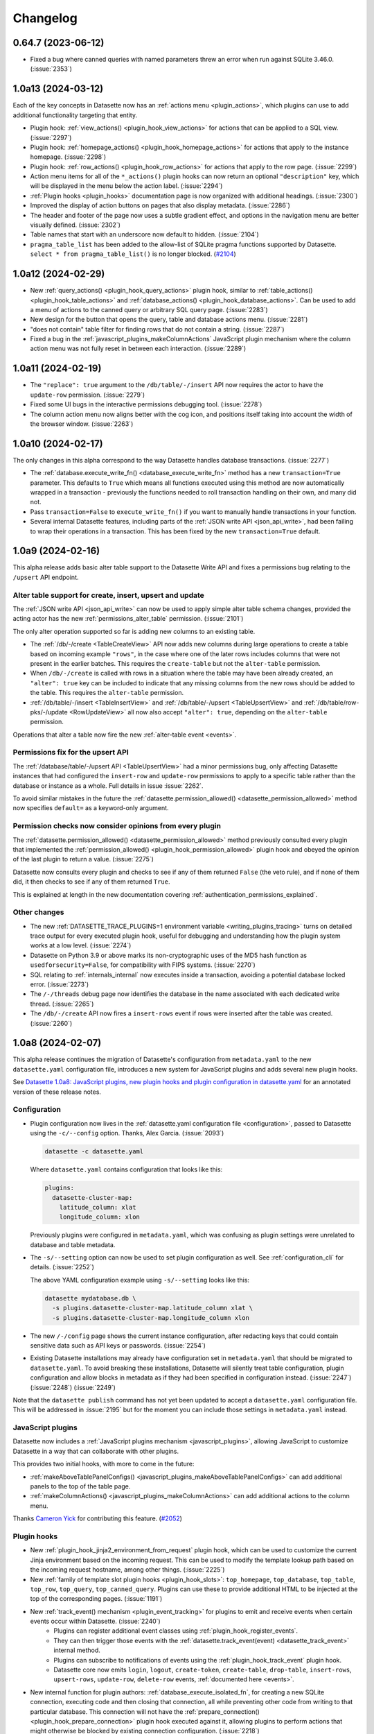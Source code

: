 .. _changelog:

=========
Changelog
=========

.. _v0_64_7:

0.64.7 (2023-06-12)
-------------------

- Fixed a bug where canned queries with named parameters threw an error when run against SQLite 3.46.0. (:issue:`2353`)

.. _v1_0_a13:

1.0a13 (2024-03-12)
-------------------

Each of the key concepts in Datasette now has an :ref:`actions menu <plugin_actions>`, which plugins can use to add additional functionality targeting that entity.

- Plugin hook: :ref:`view_actions() <plugin_hook_view_actions>` for actions that can be applied to a SQL view. (:issue:`2297`)
- Plugin hook: :ref:`homepage_actions() <plugin_hook_homepage_actions>` for actions that apply to the instance homepage. (:issue:`2298`)
- Plugin hook: :ref:`row_actions() <plugin_hook_row_actions>` for actions that apply to the row page. (:issue:`2299`)
- Action menu items for all of the ``*_actions()`` plugin hooks can now return an optional ``"description"`` key, which will be displayed in the menu below the action label. (:issue:`2294`)
- :ref:`Plugin hooks <plugin_hooks>` documentation page is now organized with additional headings. (:issue:`2300`)
- Improved the display of action buttons on pages that also display metadata. (:issue:`2286`)
- The header and footer of the page now uses a subtle gradient effect, and options in the navigation menu are better visually defined. (:issue:`2302`)
- Table names that start with an underscore now default to hidden. (:issue:`2104`)
- ``pragma_table_list`` has been added to the allow-list of SQLite pragma functions supported by Datasette. ``select * from pragma_table_list()`` is no longer blocked. (`#2104 <https://github.com/simonw/datasette/issues/2104#issuecomment-1982352475>`__)

.. _v1_0_a12:

1.0a12 (2024-02-29)
-------------------

- New :ref:`query_actions() <plugin_hook_query_actions>` plugin hook, similar to :ref:`table_actions() <plugin_hook_table_actions>` and :ref:`database_actions() <plugin_hook_database_actions>`. Can be used to add a menu of actions to the canned query or arbitrary SQL query page. (:issue:`2283`)
- New design for the button that opens the query, table and database actions menu. (:issue:`2281`)
- "does not contain" table filter for finding rows that do not contain a string. (:issue:`2287`)
- Fixed a bug in the :ref:`javascript_plugins_makeColumnActions` JavaScript plugin mechanism where the column action menu was not fully reset in between each interaction. (:issue:`2289`)

.. _v1_0_a11:

1.0a11 (2024-02-19)
-------------------

- The ``"replace": true`` argument to the ``/db/table/-/insert`` API now requires the actor to have the ``update-row`` permission. (:issue:`2279`)
- Fixed some UI bugs in the interactive permissions debugging tool. (:issue:`2278`)
- The column action menu now aligns better with the cog icon, and positions itself taking into account the width of the browser window. (:issue:`2263`)

.. _v1_0_a10:

1.0a10 (2024-02-17)
-------------------

The only changes in this alpha correspond to the way Datasette handles database transactions. (:issue:`2277`)

- The :ref:`database.execute_write_fn() <database_execute_write_fn>` method has a new ``transaction=True`` parameter. This defaults to ``True`` which means all functions executed using this method are now automatically wrapped in a transaction - previously the functions needed to roll transaction handling on their own, and many did not.
- Pass ``transaction=False`` to ``execute_write_fn()`` if you want to manually handle transactions in your function.
- Several internal Datasette features, including parts of the :ref:`JSON write API <json_api_write>`, had been failing to wrap their operations in a transaction. This has been fixed by the new ``transaction=True`` default.

.. _v1_0_a9:

1.0a9 (2024-02-16)
------------------

This alpha release adds basic alter table support to the Datasette Write API and fixes a permissions bug relating to the ``/upsert`` API endpoint.

Alter table support for create, insert, upsert and update
~~~~~~~~~~~~~~~~~~~~~~~~~~~~~~~~~~~~~~~~~~~~~~~~~~~~~~~~~

The :ref:`JSON write API <json_api_write>` can now be used to apply simple alter table schema changes, provided the acting actor has the new :ref:`permissions_alter_table` permission. (:issue:`2101`)

The only alter operation supported so far is adding new columns to an existing table.

* The :ref:`/db/-/create <TableCreateView>` API now adds new columns during large operations to create a table based on incoming example ``"rows"``, in the case where one of the later rows includes columns that were not present in the earlier batches. This requires the ``create-table`` but not the ``alter-table`` permission.
* When ``/db/-/create`` is called with rows in a situation where the table may have been already created, an ``"alter": true`` key can be included to indicate that any missing columns from the new rows should be added to the table. This requires the ``alter-table`` permission.
* :ref:`/db/table/-/insert <TableInsertView>` and :ref:`/db/table/-/upsert <TableUpsertView>` and :ref:`/db/table/row-pks/-/update <RowUpdateView>` all now also accept ``"alter": true``, depending on the ``alter-table`` permission.

Operations that alter a table now fire the new :ref:`alter-table event <events>`.

Permissions fix for the upsert API
~~~~~~~~~~~~~~~~~~~~~~~~~~~~~~~~~~

The :ref:`/database/table/-/upsert API <TableUpsertView>` had a minor permissions bug, only affecting Datasette instances that had configured the ``insert-row`` and ``update-row`` permissions to apply to a specific table rather than the database or instance as a whole. Full details in issue :issue:`2262`.

To avoid similar mistakes in the future the :ref:`datasette.permission_allowed() <datasette_permission_allowed>` method now specifies ``default=`` as a keyword-only argument.

Permission checks now consider opinions from every plugin
~~~~~~~~~~~~~~~~~~~~~~~~~~~~~~~~~~~~~~~~~~~~~~~~~~~~~~~~~

The :ref:`datasette.permission_allowed() <datasette_permission_allowed>` method previously consulted every plugin that implemented the :ref:`permission_allowed() <plugin_hook_permission_allowed>` plugin hook and obeyed the opinion of the last plugin to return a value. (:issue:`2275`)

Datasette now consults every plugin and checks to see if any of them returned ``False`` (the veto rule), and if none of them did, it then checks to see if any of them returned ``True``.

This is explained at length in the new documentation covering :ref:`authentication_permissions_explained`.

Other changes
~~~~~~~~~~~~~

- The new :ref:`DATASETTE_TRACE_PLUGINS=1 environment variable <writing_plugins_tracing>` turns on detailed trace output for every executed plugin hook, useful for debugging and understanding how the plugin system works at a low level. (:issue:`2274`)
- Datasette on Python 3.9 or above marks its non-cryptographic uses of the MD5 hash function as ``usedforsecurity=False``, for compatibility with FIPS systems. (:issue:`2270`)
- SQL relating to :ref:`internals_internal` now executes inside a transaction, avoiding a potential database locked error. (:issue:`2273`)
- The ``/-/threads`` debug page now identifies the database in the name associated with each dedicated write thread. (:issue:`2265`)
- The ``/db/-/create`` API now fires a ``insert-rows`` event if rows were inserted after the table was created. (:issue:`2260`)

.. _v1_0_a8:

1.0a8 (2024-02-07)
------------------

This alpha release continues the migration of Datasette's configuration from ``metadata.yaml`` to the new ``datasette.yaml`` configuration file, introduces a new system for JavaScript plugins and adds several new plugin hooks.

See `Datasette 1.0a8: JavaScript plugins, new plugin hooks and plugin configuration in datasette.yaml <https://simonwillison.net/2024/Feb/7/datasette-1a8/>`__ for an annotated version of these release notes.

Configuration
~~~~~~~~~~~~~

- Plugin configuration now lives in the :ref:`datasette.yaml configuration file <configuration>`, passed to Datasette using the ``-c/--config`` option. Thanks, Alex Garcia. (:issue:`2093`)

  .. code-block:: bash

        datasette -c datasette.yaml

  Where ``datasette.yaml`` contains configuration that looks like this:

  .. code-block:: yaml

        plugins:
          datasette-cluster-map:
            latitude_column: xlat
            longitude_column: xlon

  Previously plugins were configured in ``metadata.yaml``, which was confusing as plugin settings were unrelated to database and table metadata.
- The ``-s/--setting`` option can now be used to set plugin configuration as well. See :ref:`configuration_cli` for details. (:issue:`2252`)

  The above YAML configuration example using ``-s/--setting`` looks like this:
  
  .. code-block:: bash

        datasette mydatabase.db \
          -s plugins.datasette-cluster-map.latitude_column xlat \
          -s plugins.datasette-cluster-map.longitude_column xlon

- The new ``/-/config`` page shows the current instance configuration, after redacting keys that could contain sensitive data such as API keys or passwords. (:issue:`2254`)

- Existing Datasette installations may already have configuration set in ``metadata.yaml`` that should be migrated to ``datasette.yaml``. To avoid breaking these installations, Datasette will silently treat table configuration, plugin configuration and allow blocks in metadata as if they had been specified in configuration instead. (:issue:`2247`) (:issue:`2248`) (:issue:`2249`)

Note that the ``datasette publish`` command has not yet been updated to accept a ``datasette.yaml`` configuration file. This will be addressed in :issue:`2195` but for the moment you can include those settings in ``metadata.yaml`` instead.

JavaScript plugins
~~~~~~~~~~~~~~~~~~

Datasette now includes a :ref:`JavaScript plugins mechanism <javascript_plugins>`, allowing JavaScript to customize Datasette in a way that can collaborate with other plugins.

This provides two initial hooks, with more to come in the future:

- :ref:`makeAboveTablePanelConfigs() <javascript_plugins_makeAboveTablePanelConfigs>` can add additional panels to the top of the table page.
- :ref:`makeColumnActions() <javascript_plugins_makeColumnActions>` can add additional actions to the column menu.

Thanks `Cameron Yick <https://github.com/hydrosquall>`__ for contributing this feature. (`#2052 <https://github.com/simonw/datasette/pull/2052>`__)

Plugin hooks
~~~~~~~~~~~~

- New :ref:`plugin_hook_jinja2_environment_from_request` plugin hook, which can be used to customize the current Jinja environment based on the incoming request. This can be used to modify the template lookup path based on the incoming request hostname, among other things. (:issue:`2225`)
- New :ref:`family of template slot plugin hooks <plugin_hook_slots>`: ``top_homepage``, ``top_database``, ``top_table``, ``top_row``, ``top_query``, ``top_canned_query``. Plugins can use these to provide additional HTML to be injected at the top of the corresponding pages. (:issue:`1191`)
- New :ref:`track_event() mechanism <plugin_event_tracking>` for plugins to emit and receive events when certain events occur within Datasette. (:issue:`2240`)
    - Plugins can register additional event classes using :ref:`plugin_hook_register_events`.
    - They can then trigger those events with the :ref:`datasette.track_event(event) <datasette_track_event>` internal method.
    - Plugins can subscribe to notifications of events using the :ref:`plugin_hook_track_event` plugin hook.
    - Datasette core now emits ``login``, ``logout``, ``create-token``, ``create-table``, ``drop-table``, ``insert-rows``, ``upsert-rows``, ``update-row``, ``delete-row`` events, :ref:`documented here <events>`.
- New internal function for plugin authors: :ref:`database_execute_isolated_fn`, for creating a new SQLite connection, executing code and then closing that connection, all while preventing other code from writing to that particular database. This connection will not have the :ref:`prepare_connection() <plugin_hook_prepare_connection>` plugin hook executed against it, allowing plugins to perform actions that might otherwise be blocked by existing connection configuration. (:issue:`2218`)

Documentation
~~~~~~~~~~~~~

- Documentation describing :ref:`how to write tests that use signed actor cookies <testing_datasette_client>` using ``datasette.client.actor_cookie()``. (:issue:`1830`)
- Documentation on how to :ref:`register a plugin for the duration of a test <testing_plugins_register_in_test>`. (:issue:`2234`)
- The :ref:`configuration documentation <configuration>` now shows examples of both YAML and JSON for each setting.

Minor fixes
~~~~~~~~~~~

- Datasette no longer attempts to run SQL queries in parallel when rendering a table page, as this was leading to some rare crashing bugs. (:issue:`2189`)
- Fixed warning: ``DeprecationWarning: pkg_resources is deprecated as an API`` (:issue:`2057`)
- Fixed bug where ``?_extra=columns`` parameter returned an incorrectly shaped response. (:issue:`2230`)

.. _v0_64_6:

0.64.6 (2023-12-22)
-------------------

- Fixed a bug where CSV export with expanded labels could fail if a foreign key reference did not correctly resolve. (:issue:`2214`)

.. _v0_64_5:

0.64.5 (2023-10-08)
-------------------

- Dropped dependency on ``click-default-group-wheel``, which could cause a dependency conflict. (:issue:`2197`)

.. _v1_0_a7:

1.0a7 (2023-09-21)
------------------

- Fix for a crashing bug caused by viewing the table page for a named in-memory database. (:issue:`2189`)

.. _v0_64_4:

0.64.4 (2023-09-21)
-------------------

- Fix for a crashing bug caused by viewing the table page for a named in-memory database. (:issue:`2189`)

.. _v1_0_a6:

1.0a6 (2023-09-07)
------------------

- New plugin hook: :ref:`plugin_hook_actors_from_ids` and an internal method to accompany it, :ref:`datasette_actors_from_ids`. This mechanism is intended to be used by plugins that may need to display the actor who was responsible for something managed by that plugin: they can now resolve the recorded IDs of actors into the full actor objects. (:issue:`2181`)
- ``DATASETTE_LOAD_PLUGINS`` environment variable for :ref:`controlling which plugins <plugins_datasette_load_plugins>` are loaded by Datasette. (:issue:`2164`)
- Datasette now checks if the user has permission to view a table linked to by a foreign key before turning that foreign key into a clickable link. (:issue:`2178`)
- The ``execute-sql`` permission now implies that the actor can also view the database and instance. (:issue:`2169`)
- Documentation describing a pattern for building plugins that themselves :ref:`define further hooks <writing_plugins_extra_hooks>` for other plugins. (:issue:`1765`)
- Datasette is now tested against the Python 3.12 preview. (`#2175 <https://github.com/simonw/datasette/pull/2175>`__)

.. _v1_0_a5:

1.0a5 (2023-08-29)
------------------

- When restrictions are applied to :ref:`API tokens <CreateTokenView>`, those restrictions now behave slightly differently: applying the ``view-table`` restriction will imply the ability to ``view-database`` for the database containing that table, and both ``view-table`` and ``view-database`` will imply ``view-instance``. Previously you needed to create a token with restrictions that explicitly listed ``view-instance`` and ``view-database`` and ``view-table`` in order to view a table without getting a permission denied error. (:issue:`2102`)
- New ``datasette.yaml`` (or ``.json``) configuration file, which can be specified using ``datasette -c path-to-file``. The goal here to consolidate settings, plugin configuration, permissions, canned queries, and other Datasette configuration into a single single file, separate from ``metadata.yaml``. The legacy ``settings.json`` config file used for :ref:`config_dir` has been removed, and ``datasette.yaml`` has a ``"settings"`` section where the same settings key/value pairs can be included. In the next future alpha release, more configuration such as plugins/permissions/canned queries will be moved to the ``datasette.yaml`` file. See :issue:`2093` for more details. Thanks, Alex Garcia.
- The ``-s/--setting`` option can now take dotted paths to nested settings. These will then be used to set or over-ride the same options as are present in the new configuration file. (:issue:`2156`)
- New ``--actor '{"id": "json-goes-here"}'`` option for use with ``datasette --get`` to treat the simulated request as being made by a specific actor, see :ref:`cli_datasette_get`. (:issue:`2153`)
- The Datasette ``_internal`` database has had some changes. It no longer shows up in the ``datasette.databases`` list by default, and is now instead available to plugins using the ``datasette.get_internal_database()``. Plugins are invited to use this as a private database to store configuration and settings and secrets that should not be made visible through the default Datasette interface. Users can pass the new  ``--internal internal.db`` option to persist that internal database to disk. Thanks, Alex Garcia. (:issue:`2157`).

.. _v1_0_a4:

1.0a4 (2023-08-21)
------------------

This alpha fixes a security issue with the ``/-/api`` API explorer. On authenticated Datasette instances (instances protected using plugins such as `datasette-auth-passwords <https://datasette.io/plugins/datasette-auth-passwords>`__) the API explorer interface could reveal the names of databases and tables within the protected instance. The data stored in those tables was not revealed.

For more information and workarounds, read `the security advisory <https://github.com/simonw/datasette/security/advisories/GHSA-7ch3-7pp7-7cpq>`__. The issue has been present in every previous alpha version of Datasette 1.0: versions 1.0a0, 1.0a1, 1.0a2 and 1.0a3.

Also in this alpha:

- The new ``datasette plugins --requirements`` option outputs a list of currently installed plugins in Python ``requirements.txt`` format, useful for duplicating that installation elsewhere. (:issue:`2133`)
- :ref:`canned_queries_writable` can now define a ``on_success_message_sql`` field in their configuration, containing a SQL query that should be executed upon successful completion of the write operation in order to generate a message to be shown to the user. (:issue:`2138`)
- The automatically generated border color for a database is now shown in more places around the application. (:issue:`2119`)
- Every instance of example shell script code in the documentation should now include a working copy button, free from additional syntax. (:issue:`2140`)

.. _v1_0_a3:

1.0a3 (2023-08-09)
------------------

This alpha release previews the updated design for Datasette's default JSON API. (:issue:`782`)

The new :ref:`default JSON representation <json_api_default>` for both table pages (``/dbname/table.json``) and arbitrary SQL queries (``/dbname.json?sql=...``) is now shaped like this:

.. code-block:: json

    {
      "ok": true,
      "rows": [
        {
          "id": 3,
          "name": "Detroit"
        },
        {
          "id": 2,
          "name": "Los Angeles"
        },
        {
          "id": 4,
          "name": "Memnonia"
        },
        {
          "id": 1,
          "name": "San Francisco"
        }
      ],
      "truncated": false
    }

Tables will include an additional ``"next"`` key for pagination, which can be passed to ``?_next=`` to fetch the next page of results.

The various ``?_shape=`` options continue to work as before - see :ref:`json_api_shapes` for details.

A new ``?_extra=`` mechanism is available for tables, but has not yet been stabilized or documented. Details on that are available in :issue:`262`.

Smaller changes
~~~~~~~~~~~~~~~

- Datasette documentation now shows YAML examples for :ref:`metadata` by default, with a tab interface for switching to JSON. (:issue:`1153`)
- :ref:`plugin_register_output_renderer` plugins now have access to ``error`` and ``truncated`` arguments, allowing them to display error messages and take into account truncated results. (:issue:`2130`)
- ``render_cell()`` plugin hook now also supports an optional ``request`` argument. (:issue:`2007`)
- New ``Justfile`` to support development workflows for Datasette using `Just <https://github.com/casey/just>`__.
- ``datasette.render_template()`` can now accepts a ``datasette.views.Context`` subclass as an alternative to a dictionary. (:issue:`2127`)
- ``datasette install -e path`` option for editable installations, useful while developing plugins. (:issue:`2106`)
- When started with the ``--cors`` option Datasette now serves an ``Access-Control-Max-Age: 3600`` header, ensuring CORS OPTIONS requests are repeated no more than once an hour. (:issue:`2079`)
- Fixed a bug where the ``_internal`` database could display ``None`` instead of ``null`` for in-memory databases. (:issue:`1970`)

.. _v0_64_2:

0.64.2 (2023-03-08)
-------------------

- Fixed a bug with ``datasette publish cloudrun`` where deploys all used the same Docker image tag. This was mostly inconsequential as the service is deployed as soon as the image has been pushed to the registry, but could result in the incorrect image being deployed if two different deploys for two separate services ran at exactly the same time. (:issue:`2036`)

.. _v0_64_1:

0.64.1 (2023-01-11)
-------------------

- Documentation now links to a current source of information for installing Python 3. (:issue:`1987`)
- Incorrectly calling the Datasette constructor using ``Datasette("path/to/data.db")`` instead of ``Datasette(["path/to/data.db"])`` now returns a useful error message. (:issue:`1985`)

.. _v0_64:

0.64 (2023-01-09)
-----------------

- Datasette now **strongly recommends against allowing arbitrary SQL queries if you are using SpatiaLite**. SpatiaLite includes SQL functions that could cause the Datasette server to crash. See :ref:`spatialite` for more details.
- New :ref:`setting_default_allow_sql` setting, providing an easier way to disable all arbitrary SQL execution by end users: ``datasette --setting default_allow_sql off``. See also :ref:`authentication_permissions_execute_sql`. (:issue:`1409`)
- `Building a location to time zone API with SpatiaLite <https://datasette.io/tutorials/spatialite>`__ is a new Datasette tutorial showing how to safely use SpatiaLite to create a location to time zone API.
- New documentation about :ref:`how to debug problems loading SQLite extensions <installation_extensions>`. The error message shown when an extension cannot be loaded has also been improved. (:issue:`1979`)
- Fixed an accessibility issue: the ``<select>`` elements in the table filter form now show an outline when they are currently focused. (:issue:`1771`)

.. _v0_63_3:

0.63.3 (2022-12-17)
-------------------

- Fixed a bug where ``datasette --root``, when running in Docker, would only output the URL to sign in root when the server shut down, not when it started up. (:issue:`1958`)
- You no longer need to ensure ``await datasette.invoke_startup()`` has been called in order for Datasette to start correctly serving requests - this is now handled automatically the first time the server receives a request. This fixes a bug experienced when Datasette is served directly by an ASGI application server such as Uvicorn or Gunicorn. It also fixes a bug with the `datasette-gunicorn <https://datasette.io/plugins/datasette-gunicorn>`__ plugin. (:issue:`1955`)

.. _v1_0_a2:

1.0a2 (2022-12-14)
------------------

The third Datasette 1.0 alpha release adds upsert support to the JSON API, plus the ability to specify finely grained permissions when creating an API token.

See `Datasette 1.0a2: Upserts and finely grained permissions <https://simonwillison.net/2022/Dec/15/datasette-1a2/>`__ for an extended, annotated version of these release notes.

- New ``/db/table/-/upsert`` API, :ref:`documented here <TableUpsertView>`. upsert is an update-or-insert: existing rows will have specified keys updated, but if no row matches the incoming primary key a brand new row will be inserted instead. (:issue:`1878`)
- New :ref:`plugin_register_permissions` plugin hook. Plugins can now register named permissions, which will then be listed in various interfaces that show available permissions. (:issue:`1940`)
- The ``/db/-/create`` API for :ref:`creating a table <TableCreateView>` now accepts ``"ignore": true`` and ``"replace": true`` options when called with the ``"rows"`` property that creates a new table based on an example set of rows. This means the API can be called multiple times with different rows, setting rules for what should happen if a primary key collides with an existing row. (:issue:`1927`)
- Arbitrary permissions can now be configured at the instance, database and resource (table, SQL view or canned query) level in Datasette's :ref:`metadata` JSON and YAML files. The new ``"permissions"`` key can be used to specify which actors should have which permissions. See :ref:`authentication_permissions_other` for details. (:issue:`1636`)
- The ``/-/create-token`` page can now be used to create API tokens which are restricted to just a subset of actions, including against specific databases or resources. See :ref:`CreateTokenView` for details. (:issue:`1947`)
- Likewise, the ``datasette create-token`` CLI command can now create tokens with :ref:`a subset of permissions <authentication_cli_create_token_restrict>`. (:issue:`1855`)
- New :ref:`datasette.create_token() API method <datasette_create_token>` for programmatically creating signed API tokens. (:issue:`1951`)
- ``/db/-/create`` API now requires actor to have ``insert-row`` permission in order to use the ``"row"`` or ``"rows"`` properties. (:issue:`1937`)

.. _v1_0_a1:

1.0a1 (2022-12-01)
------------------

- Write APIs now serve correct CORS headers if Datasette is started in ``--cors`` mode. See the full list of :ref:`CORS headers <json_api>` in the documentation. (:issue:`1922`)
- Fixed a bug where the ``_memory`` database could be written to even though writes were not persisted. (:issue:`1917`)
- The https://latest.datasette.io/ demo instance now includes an ``ephemeral`` database which can be used to test Datasette's write APIs, using the new `datasette-ephemeral-tables <https://datasette.io/plugins/datasette-ephemeral-tables>`_ plugin to drop any created tables after five minutes. This database is only available if you sign in as the root user using the link on the homepage. (:issue:`1915`)
- Fixed a bug where hitting the write endpoints with a ``GET`` request returned a 500 error. It now returns a 405 (method not allowed) error instead. (:issue:`1916`)
- The list of endpoints in the API explorer now lists mutable databases first. (:issue:`1918`)
- The ``"ignore": true`` and ``"replace": true`` options for the insert API are :ref:`now documented <TableInsertView>`. (:issue:`1924`)

.. _v1_0_a0:

1.0a0 (2022-11-29)
------------------

This first alpha release of Datasette 1.0 introduces a brand new collection of APIs for writing to the database (:issue:`1850`), as well as a new API token mechanism baked into Datasette core. Previously, API tokens have only been supported by installing additional plugins.

This is very much a preview: expect many more backwards incompatible API changes prior to the full 1.0 release.

Feedback enthusiastically welcomed, either through `issue comments <https://github.com/simonw/datasette/issues/1850>`__ or via the `Datasette Discord <https://datasette.io/discord>`__ community.

Signed API tokens
~~~~~~~~~~~~~~~~~

- New ``/-/create-token`` page allowing authenticated users to create signed API tokens that can act on their behalf, see :ref:`CreateTokenView`. (:issue:`1852`)
- New ``datasette create-token`` command for creating tokens from the command line: :ref:`authentication_cli_create_token`.
- New :ref:`setting_allow_signed_tokens` setting which can be used to turn off signed token support. (:issue:`1856`)
- New :ref:`setting_max_signed_tokens_ttl` setting for restricting the maximum allowed duration of a signed token. (:issue:`1858`)

Write API
~~~~~~~~~

- New API explorer at ``/-/api`` for trying out the API. (:issue:`1871`)
- ``/db/-/create`` API for :ref:`TableCreateView`. (:issue:`1882`)
- ``/db/table/-/insert`` API for :ref:`TableInsertView`. (:issue:`1851`)
- ``/db/table/-/drop`` API for :ref:`TableDropView`. (:issue:`1874`)
- ``/db/table/pk/-/update`` API for :ref:`RowUpdateView`. (:issue:`1863`)
- ``/db/table/pk/-/delete`` API for :ref:`RowDeleteView`. (:issue:`1864`)

.. _v0_63_2:

0.63.2 (2022-11-18)
-------------------

- Fixed a bug in ``datasette publish heroku`` where deployments failed due to an older version of Python being requested. (:issue:`1905`)
- New ``datasette publish heroku --generate-dir <dir>`` option for generating a Heroku deployment directory without deploying it.

.. _v0_63_1:

0.63.1 (2022-11-10)
-------------------

- Fixed a bug where Datasette's table filter form would not redirect correctly when run behind a proxy using the :ref:`base_url <setting_base_url>` setting. (:issue:`1883`)
- SQL query is now shown wrapped in a ``<textarea>`` if a query exceeds a time limit. (:issue:`1876`)
- Fixed an intermittent "Too many open files" error while running the test suite. (:issue:`1843`)
- New :ref:`database_close` internal method.

.. _v0_63:

0.63 (2022-10-27)
-----------------

See `Datasette 0.63: The annotated release notes <https://simonwillison.net/2022/Oct/27/datasette-0-63/>`__ for more background on the changes in this release.

Features
~~~~~~~~

- Now tested against Python 3.11. Docker containers used by ``datasette publish`` and ``datasette package`` both now use that version of Python. (:issue:`1853`)
- ``--load-extension`` option now supports entrypoints. Thanks, Alex Garcia. (`#1789 <https://github.com/simonw/datasette/pull/1789>`__)
- Facet size can now be set per-table with the new ``facet_size`` table metadata option. (:issue:`1804`)
- The :ref:`setting_truncate_cells_html` setting now also affects long URLs in columns. (:issue:`1805`)
- The non-JavaScript SQL editor textarea now increases height to fit the SQL query. (:issue:`1786`)
- Facets are now displayed with better line-breaks in long values. Thanks, Daniel Rech. (`#1794 <https://github.com/simonw/datasette/pull/1794>`__)
- The ``settings.json`` file used in :ref:`config_dir` is now validated on startup. (:issue:`1816`)
- SQL queries can now include leading SQL comments, using ``/* ... */`` or ``-- ...`` syntax. Thanks,  Charles Nepote. (:issue:`1860`)
- SQL query is now re-displayed when terminated with a time limit error. (:issue:`1819`)
- The :ref:`inspect data <performance_inspect>` mechanism is now used to speed up server startup - thanks, Forest Gregg. (:issue:`1834`)
- In :ref:`config_dir` databases with filenames ending in ``.sqlite`` or ``.sqlite3`` are now automatically added to the Datasette instance. (:issue:`1646`)
- Breadcrumb navigation display now respects the current user's permissions. (:issue:`1831`)

Plugin hooks and internals
~~~~~~~~~~~~~~~~~~~~~~~~~~

- The :ref:`plugin_hook_prepare_jinja2_environment` plugin hook now accepts an optional ``datasette`` argument. Hook implementations can also now return an ``async`` function which will be awaited automatically. (:issue:`1809`)
- ``Database(is_mutable=)`` now defaults to ``True``. (:issue:`1808`)
- The :ref:`datasette.check_visibility() <datasette_check_visibility>` method now accepts an optional ``permissions=`` list, allowing it to take multiple permissions into account at once when deciding if something should be shown as public or private. This has been used to correctly display padlock icons in more places in the Datasette interface. (:issue:`1829`)
- Datasette no longer enforces upper bounds on its dependencies. (:issue:`1800`)

Documentation
~~~~~~~~~~~~~

- New tutorial: `Cleaning data with sqlite-utils and Datasette <https://datasette.io/tutorials/clean-data>`__.
- Screenshots in the documentation are now maintained using `shot-scraper <https://shot-scraper.datasette.io/>`__, as described in `Automating screenshots for the Datasette documentation using shot-scraper <https://simonwillison.net/2022/Oct/14/automating-screenshots/>`__. (:issue:`1844`)
- More detailed command descriptions on the :ref:`CLI reference <cli_reference>` page. (:issue:`1787`)
- New documentation on :ref:`deploying_openrc` - thanks, Adam Simpson. (`#1825 <https://github.com/simonw/datasette/pull/1825>`__)

.. _v0_62:

0.62 (2022-08-14)
-------------------

Datasette can now run entirely in your browser using WebAssembly. Try out `Datasette Lite <https://lite.datasette.io/>`__, take a look `at the code <https://github.com/simonw/datasette-lite>`__ or read more about it in `Datasette Lite: a server-side Python web application running in a browser <https://simonwillison.net/2022/May/4/datasette-lite/>`__.

Datasette now has a `Discord community <https://datasette.io/discord>`__ for questions and discussions about Datasette and its ecosystem of projects.

Features
~~~~~~~~

- Datasette is now compatible with `Pyodide <https://pyodide.org/>`__.  This is the enabling technology behind `Datasette Lite <https://lite.datasette.io/>`__. (:issue:`1733`)
- Database file downloads now implement conditional GET using ETags. (:issue:`1739`)
- HTML for facet results and suggested results has been extracted out into new templates ``_facet_results.html`` and ``_suggested_facets.html``. Thanks, M. Nasimul Haque. (`#1759 <https://github.com/simonw/datasette/pull/1759>`__)
- Datasette now runs some SQL queries in parallel. This has limited impact on performance, see `this research issue <https://github.com/simonw/datasette/issues/1727>`__ for details.
- New ``--nolock`` option for ignoring file locks when opening read-only databases. (:issue:`1744`)
- Spaces in the database names in URLs are now encoded as ``+`` rather than ``~20``. (:issue:`1701`)
- ``<Binary: 2427344 bytes>`` is now displayed as ``<Binary: 2,427,344 bytes>`` and is accompanied by tooltip showing "2.3MB". (:issue:`1712`)
- The base Docker image used by ``datasette publish cloudrun``, ``datasette package`` and the `official Datasette image <https://hub.docker.com/datasetteproject/datasette>`__ has been upgraded to ``3.10.6-slim-bullseye``.  (:issue:`1768`)
- Canned writable queries against immutable databases now show a warning message. (:issue:`1728`)
- ``datasette publish cloudrun`` has a new ``--timeout`` option which can be used to increase the time limit applied by the Google Cloud build environment. Thanks, Tim Sherratt. (`#1717 <https://github.com/simonw/datasette/pull/1717>`__)
- ``datasette publish cloudrun`` has new ``--min-instances`` and ``--max-instances`` options. (:issue:`1779`)

Plugin hooks
~~~~~~~~~~~~

- New plugin hook: :ref:`handle_exception() <plugin_hook_handle_exception>`, for custom handling of exceptions caught by Datasette. (:issue:`1770`)
- The :ref:`render_cell() <plugin_hook_render_cell>` plugin hook is now also passed a ``row`` argument, representing the ``sqlite3.Row`` object that is being rendered. (:issue:`1300`)
- The :ref:`configuration directory <config_dir>` is now stored in ``datasette.config_dir``, making it available to plugins. Thanks, Chris Amico. (`#1766 <https://github.com/simonw/datasette/pull/1766>`__)

Bug fixes
~~~~~~~~~

- Don't show the facet option in the cog menu if faceting is not allowed. (:issue:`1683`)
- ``?_sort`` and ``?_sort_desc`` now work if the column that is being sorted has been excluded from the query using ``?_col=`` or ``?_nocol=``. (:issue:`1773`)
- Fixed bug where ``?_sort_desc`` was duplicated in the URL every time the Apply button was clicked. (:issue:`1738`)

Documentation
~~~~~~~~~~~~~

- Examples in the documentation now include a copy-to-clipboard button. (:issue:`1748`)
- Documentation now uses the `Furo <https://github.com/pradyunsg/furo>`__ Sphinx theme. (:issue:`1746`)
- Code examples in the documentation are now all formatted using Black. (:issue:`1718`)
- ``Request.fake()`` method is now documented, see :ref:`internals_request`.
- New documentation for plugin authors: :ref:`testing_plugins_register_in_test`. (:issue:`903`)

.. _v0_61_1:

0.61.1 (2022-03-23)
-------------------

- Fixed a bug where databases with a different route from their name (as used by the `datasette-hashed-urls plugin <https://datasette.io/plugins/datasette-hashed-urls>`__) returned errors when executing custom SQL queries. (:issue:`1682`)

.. _v0_61:

0.61 (2022-03-23)
-----------------

In preparation for Datasette 1.0, this release includes two potentially backwards-incompatible changes. Hashed URL mode has been moved to a separate plugin, and the way Datasette generates URLs to databases and tables with special characters in their name such as ``/`` and ``.`` has changed.

Datasette also now requires Python 3.7 or higher.

- URLs within Datasette now use a different encoding scheme for tables or databases that include "special" characters outside of the range of ``a-zA-Z0-9_-``. This scheme is explained here: :ref:`internals_tilde_encoding`. (:issue:`1657`)
- Removed hashed URL mode from Datasette. The new ``datasette-hashed-urls`` plugin can be used to achieve the same result, see :ref:`performance_hashed_urls` for details. (:issue:`1661`)
- Databases can now have a custom path within the Datasette instance that is independent of the database name, using the ``db.route`` property. (:issue:`1668`)
- Datasette is now covered by a `Code of Conduct <https://github.com/simonw/datasette/blob/main/CODE_OF_CONDUCT.md>`__. (:issue:`1654`)
- Python 3.6 is no longer supported. (:issue:`1577`)
- Tests now run against Python 3.11-dev. (:issue:`1621`)
- New :ref:`datasette.ensure_permissions(actor, permissions) <datasette_ensure_permissions>` internal method for checking multiple permissions at once. (:issue:`1675`)
- New :ref:`datasette.check_visibility(actor, action, resource=None) <datasette_check_visibility>` internal method for checking if a user can see a resource that would otherwise be invisible to unauthenticated users. (:issue:`1678`)
- Table and row HTML pages now include a ``<link rel="alternate" type="application/json+datasette" href="...">`` element and return a ``Link: URL; rel="alternate"; type="application/json+datasette"`` HTTP header pointing to the JSON version of those pages. (:issue:`1533`)
- ``Access-Control-Expose-Headers: Link`` is now added to the CORS headers, allowing remote JavaScript to access that header.
- Canned queries are now shown at the top of the database page, directly below the SQL editor. Previously they were shown at the bottom, below the list of tables. (:issue:`1612`)
- Datasette now has a default favicon. (:issue:`1603`)
- ``sqlite_stat`` tables are now hidden by default. (:issue:`1587`)
- SpatiaLite tables ``data_licenses``, ``KNN`` and ``KNN2`` are now hidden by default. (:issue:`1601`)
- SQL query tracing mechanism now works for queries executed in ``asyncio`` sub-tasks, such as those created by ``asyncio.gather()``. (:issue:`1576`)
- :ref:`internals_tracer` mechanism is now documented.
- Common Datasette symbols can now be imported directly from the top-level ``datasette`` package, see :ref:`internals_shortcuts`. Those symbols are ``Response``, ``Forbidden``, ``NotFound``, ``hookimpl``, ``actor_matches_allow``. (:issue:`957`)
- ``/-/versions`` page now returns additional details for libraries used by SpatiaLite. (:issue:`1607`)
- Documentation now links to the `Datasette Tutorials <https://datasette.io/tutorials>`__.
- Datasette will now also look for SpatiaLite in ``/opt/homebrew`` - thanks, Dan Peterson. (`#1649 <https://github.com/simonw/datasette/pull/1649>`__)
- Fixed bug where :ref:`custom pages <custom_pages>` did not work on Windows. Thanks, Robert Christie. (:issue:`1545`)
- Fixed error caused when a table had a column named ``n``. (:issue:`1228`)

.. _v0_60_2:

0.60.2 (2022-02-07)
-------------------

- Fixed a bug where Datasette would open the same file twice with two different database names if you ran ``datasette file.db file.db``. (:issue:`1632`)

.. _v0_60_1:

0.60.1 (2022-01-20)
-------------------

- Fixed a bug where installation on Python 3.6 stopped working due to a change to an underlying dependency. This release can now be installed on Python 3.6, but is the last release of Datasette that will support anything less than Python 3.7. (:issue:`1609`)

.. _v0_60:

0.60 (2022-01-13)
-----------------

Plugins and internals
~~~~~~~~~~~~~~~~~~~~~

- New plugin hook: :ref:`plugin_hook_filters_from_request`, which runs on the table page and can be used to support new custom query string parameters that modify the SQL query. (:issue:`473`)
- Added two additional methods for writing to the database: :ref:`database_execute_write_script` and :ref:`database_execute_write_many`. (:issue:`1570`)
- The :ref:`db.execute_write() <database_execute_write>` internal method now defaults to blocking until the write operation has completed. Previously it defaulted to queuing the write and then continuing to run code while the write was in the queue. (:issue:`1579`)
- Database write connections now execute the :ref:`plugin_hook_prepare_connection` plugin hook. (:issue:`1564`)
- The ``Datasette()`` constructor no longer requires the ``files=`` argument, and is now documented at :ref:`internals_datasette`. (:issue:`1563`)
- The tracing feature now traces write queries, not just read queries. (:issue:`1568`)
- The query string variables exposed by ``request.args`` will now include blank strings for arguments such as ``foo`` in ``?foo=&bar=1`` rather than ignoring those parameters entirely. (:issue:`1551`)

Faceting
~~~~~~~~

- The number of unique values in a facet is now always displayed. Previously it was only displayed if the user specified ``?_facet_size=max``. (:issue:`1556`)
- Facets of type ``date`` or ``array`` can now be configured in ``metadata.json``, see :ref:`facets_metadata`. Thanks, David Larlet. (:issue:`1552`)
- New ``?_nosuggest=1`` parameter for table views, which disables facet suggestion. (:issue:`1557`)
- Fixed bug where ``?_facet_array=tags&_facet=tags`` would only display one of the two selected facets. (:issue:`625`)

Other small fixes
~~~~~~~~~~~~~~~~~

- Made several performance improvements to the database schema introspection code that runs when Datasette first starts up. (:issue:`1555`)
- Label columns detected for foreign keys are now case-insensitive, so ``Name`` or ``TITLE`` will be detected in the same way as ``name`` or ``title``. (:issue:`1544`)
- Upgraded Pluggy dependency to 1.0. (:issue:`1575`)
- Now using `Plausible analytics <https://plausible.io/>`__ for the Datasette documentation.
- ``explain query plan`` is now allowed with varying amounts of whitespace in the query. (:issue:`1588`)
- New :ref:`cli_reference` page showing the output of ``--help`` for each of the ``datasette`` sub-commands. This lead to several small improvements to the help copy. (:issue:`1594`)
- Fixed bug where writable canned queries could not be used with custom templates.  (:issue:`1547`)
- Improved fix for a bug where columns with a underscore prefix could result in unnecessary hidden form fields. (:issue:`1527`)

.. _v0_59_4:

0.59.4 (2021-11-29)
-------------------

- Fixed bug where columns with a leading underscore could not be removed from the interactive filters list. (:issue:`1527`)
- Fixed bug where columns with a leading underscore were not correctly linked to by the "Links from other tables" interface on the row page. (:issue:`1525`)
- Upgraded dependencies ``aiofiles``, ``black`` and ``janus``.

.. _v0_59_3:

0.59.3 (2021-11-20)
-------------------

- Fixed numerous bugs when running Datasette :ref:`behind a proxy <deploying_proxy>` with a prefix URL path using the :ref:`setting_base_url` setting. A live demo of this mode is now available at `datasette-apache-proxy-demo.datasette.io/prefix/ <https://datasette-apache-proxy-demo.datasette.io/prefix/>`__. (:issue:`1519`, :issue:`838`)
- ``?column__arraycontains=`` and ``?column__arraynotcontains=`` table parameters now also work against SQL views. (:issue:`448`)
- ``?_facet_array=column`` no longer returns incorrect counts if columns contain the same value more than once.

.. _v0_59_2:

0.59.2 (2021-11-13)
-------------------

- Column names with a leading underscore now work correctly when used as a facet. (:issue:`1506`)
- Applying ``?_nocol=`` to a column no longer removes that column from the filtering interface. (:issue:`1503`)
- Official Datasette Docker container now uses Debian Bullseye as the base image. (:issue:`1497`)
- Datasette is four years old today! Here's the `original release announcement <https://simonwillison.net/2017/Nov/13/datasette/>`__ from 2017.

.. _v0_59_1:

0.59.1 (2021-10-24)
-------------------

- Fix compatibility with Python 3.10. (:issue:`1482`)
- Documentation on how to use :ref:`sql_parameters` with integer and floating point values. (:issue:`1496`)

.. _v0_59:

0.59 (2021-10-14)
-----------------

- Columns can now have associated metadata descriptions in ``metadata.json``, see :ref:`metadata_column_descriptions`. (:issue:`942`)
- New :ref:`register_commands() <plugin_hook_register_commands>` plugin hook allows plugins to register additional Datasette CLI commands, e.g. ``datasette mycommand file.db``. (:issue:`1449`)
- Adding ``?_facet_size=max`` to a table page now shows the number of unique values in each facet. (:issue:`1423`)
- Upgraded dependency `httpx 0.20 <https://github.com/encode/httpx/releases/tag/0.20.0>`__ - the undocumented ``allow_redirects=`` parameter to :ref:`internals_datasette_client` is now ``follow_redirects=``, and defaults to ``False`` where it previously defaulted to ``True``. (:issue:`1488`)
- The ``--cors`` option now causes Datasette to return the ``Access-Control-Allow-Headers: Authorization`` header, in addition to ``Access-Control-Allow-Origin: *``. (`#1467 <https://github.com/simonw/datasette/pull/1467>`__)
- Code that figures out which named parameters a SQL query takes in order to display form fields for them is no longer confused by strings that contain colon characters. (:issue:`1421`)
- Renamed ``--help-config`` option to ``--help-settings``. (:issue:`1431`)
- ``datasette.databases`` property is now a documented API. (:issue:`1443`)
- The ``base.html`` template now wraps everything other than the ``<footer>`` in a ``<div class="not-footer">`` element, to help with advanced CSS customization. (:issue:`1446`)
- The :ref:`render_cell() <plugin_hook_render_cell>` plugin hook can now return an awaitable function. This means the hook can execute SQL queries. (:issue:`1425`)
- :ref:`plugin_register_routes` plugin hook now accepts an optional ``datasette`` argument. (:issue:`1404`)
- New ``hide_sql`` canned query option for defaulting to hiding the SQL query used by a canned query, see :ref:`canned_queries_options`. (:issue:`1422`)
- New ``--cpu`` option for :ref:`datasette publish cloudrun <publish_cloud_run>`. (:issue:`1420`)
- If `Rich <https://github.com/willmcgugan/rich>`__ is installed in the same virtual environment as Datasette, it will be used to provide enhanced display of error tracebacks on the console. (:issue:`1416`)
- ``datasette.utils`` :ref:`internals_utils_parse_metadata` function, used by the new `datasette-remote-metadata plugin <https://datasette.io/plugins/datasette-remote-metadata>`__, is now a documented API. (:issue:`1405`)
- Fixed bug where ``?_next=x&_sort=rowid`` could throw an error. (:issue:`1470`)
- Column cog menu no longer shows the option to facet by a column that is already selected by the default facets in metadata. (:issue:`1469`)

.. _v0_58_1:

0.58.1 (2021-07-16)
-------------------

- Fix for an intermittent race condition caused by the ``refresh_schemas()`` internal function. (:issue:`1231`)

.. _v0_58:

0.58 (2021-07-14)
-----------------

- New ``datasette --uds /tmp/datasette.sock`` option for binding Datasette to a Unix domain socket, see :ref:`proxy documentation <deploying_proxy>` (:issue:`1388`)
- ``"searchmode": "raw"`` table metadata option for defaulting a table to executing SQLite full-text search syntax without first escaping it, see :ref:`full_text_search_advanced_queries`. (:issue:`1389`)
- New plugin hook: :ref:`plugin_hook_get_metadata`, for returning custom metadata for an instance, database or table. Thanks, Brandon Roberts! (:issue:`1384`)
- New plugin hook: :ref:`plugin_hook_skip_csrf`, for opting out of CSRF protection based on the incoming request. (:issue:`1377`)
- The :ref:`menu_links() <plugin_hook_menu_links>`, :ref:`table_actions() <plugin_hook_table_actions>` and :ref:`database_actions() <plugin_hook_database_actions>` plugin hooks all gained a new optional ``request`` argument providing access to the current request. (:issue:`1371`)
- Major performance improvement for Datasette faceting. (:issue:`1394`)
- Improved documentation for :ref:`deploying_proxy` to recommend using ``ProxyPreservehost On`` with Apache. (:issue:`1387`)
- ``POST`` requests to endpoints that do not support that HTTP verb now return a 405 error.
- ``db.path`` can now be provided as a ``pathlib.Path`` object, useful when writing unit tests for plugins. Thanks, Chris Amico. (:issue:`1365`)

.. _v0_57_1:

0.57.1 (2021-06-08)
-------------------

- Fixed visual display glitch with global navigation menu. (:issue:`1367`)
- No longer truncates the list of table columns displayed on the ``/database`` page. (:issue:`1364`)

.. _v0_57:

0.57 (2021-06-05)
-----------------

.. warning::
    This release fixes a `reflected cross-site scripting <https://owasp.org/www-community/attacks/xss/#reflected-xss-attacks>`__ security hole with the ``?_trace=1`` feature. You should upgrade to this version, or to Datasette 0.56.1, as soon as possible. (:issue:`1360`)

In addition to the security fix, this release includes ``?_col=`` and ``?_nocol=`` options for controlling which columns are displayed for a table, ``?_facet_size=`` for increasing the number of facet results returned, re-display of your SQL query should an error occur and numerous bug fixes.

New features
~~~~~~~~~~~~

- If an error occurs while executing a user-provided SQL query, that query is now re-displayed in an editable form along with the error message. (:issue:`619`)
-  New ``?_col=`` and ``?_nocol=`` parameters to show and hide columns in a table, plus an interface for hiding and showing columns in the column cog menu. (:issue:`615`)
- A new ``?_facet_size=`` parameter for customizing the number of facet results returned on a table or view page. (:issue:`1332`)
- ``?_facet_size=max`` sets that to the maximum, which defaults to 1,000 and is controlled by the the :ref:`setting_max_returned_rows` setting. If facet results are truncated the … at the bottom of the facet list now links to this parameter. (:issue:`1337`)
- ``?_nofacet=1`` option to disable all facet calculations on a page, used as a performance optimization for CSV exports and ``?_shape=array/object``. (:issue:`1349`, :issue:`263`)
- ``?_nocount=1`` option to disable full query result counts. (:issue:`1353`)
- ``?_trace=1`` debugging option is now controlled by the new :ref:`setting_trace_debug` setting, which is turned off by default. (:issue:`1359`)

Bug fixes and other improvements
~~~~~~~~~~~~~~~~~~~~~~~~~~~~~~~~

- :ref:`custom_pages` now work correctly when combined with the :ref:`setting_base_url` setting. (:issue:`1238`)
- Fixed intermittent error displaying the index page when the user did not have permission to access one of the tables. Thanks, Guy Freeman. (:issue:`1305`)
- Columns with the name "Link" are no longer incorrectly displayed in bold. (:issue:`1308`)
- Fixed error caused by tables with a single quote in their names. (:issue:`1257`)
- Updated dependencies: ``pytest-asyncio``, ``Black``, ``jinja2``, ``aiofiles``, ``click``, and ``itsdangerous``.
- The official Datasette Docker image now supports ``apt-get install``. (:issue:`1320`)
- The Heroku runtime used by ``datasette publish heroku`` is now ``python-3.8.10``.

.. _v0_56_1:

0.56.1 (2021-06-05)
-------------------

.. warning::
    This release fixes a `reflected cross-site scripting <https://owasp.org/www-community/attacks/xss/#reflected-xss-attacks>`__ security hole with the ``?_trace=1`` feature. You should upgrade to this version, or to Datasette 0.57, as soon as possible. (:issue:`1360`)

.. _v0_56:

0.56 (2021-03-28)
-----------------

Documentation improvements, bug fixes and support for SpatiaLite 5.

- The SQL editor can now be resized by dragging a handle. (:issue:`1236`)
- Fixed a bug with JSON faceting and the ``__arraycontains`` filter caused by tables with spaces in their names. (:issue:`1239`)
- Upgraded ``httpx`` dependency. (:issue:`1005`)
- JSON faceting is now suggested even if a column contains blank strings. (:issue:`1246`)
- New :ref:`datasette.add_memory_database() <datasette_add_memory_database>` method. (:issue:`1247`)
- The :ref:`Response.asgi_send() <internals_response_asgi_send>` method is now documented. (:issue:`1266`)
- The official Datasette Docker image now bundles SpatiaLite version 5. (:issue:`1278`)
- Fixed a ``no such table: pragma_database_list`` bug when running Datasette against SQLite versions prior to SQLite 3.16.0. (:issue:`1276`)
- HTML lists displayed in table cells are now styled correctly. Thanks, Bob Whitelock. (:issue:`1141`, `#1252 <https://github.com/simonw/datasette/pull/1252>`__)
- Configuration directory mode now correctly serves immutable databases that are listed in ``inspect-data.json``. Thanks Campbell Allen and Frankie Robertson. (`#1031 <https://github.com/simonw/datasette/pull/1031>`__, `#1229 <https://github.com/simonw/datasette/pull/1229>`__)

.. _v0_55:

0.55 (2021-02-18)
-----------------

Support for cross-database SQL queries and built-in support for serving via HTTPS.

- The new ``--crossdb`` command-line option causes Datasette to attach up to ten database files to the same ``/_memory`` database connection. This enables cross-database SQL queries, including the ability to use joins and unions to combine data from tables that exist in different database files. See :ref:`cross_database_queries` for details. (:issue:`283`)
- ``--ssl-keyfile`` and ``--ssl-certfile`` options can be used to specify a TLS certificate, allowing Datasette to serve traffic over ``https://`` without needing to run it behind a separate proxy. (:issue:`1221`)
- The ``/:memory:`` page has been renamed (and redirected) to ``/_memory`` for consistency with the new ``/_internal`` database introduced in Datasette 0.54. (:issue:`1205`)
- Added plugin testing documentation on :ref:`testing_plugins_pdb`. (:issue:`1207`)
- The `official Datasette Docker image <https://hub.docker.com/r/datasetteproject/datasette>`__ now uses Python 3.7.10, applying `the latest security fix <https://www.python.org/downloads/release/python-3710/>`__ for that Python version. (:issue:`1235`)

.. _v0_54_1:

0.54.1 (2021-02-02)
-------------------

- Fixed a bug where ``?_search=`` and ``?_sort=`` parameters were incorrectly duplicated when the filter form on the table page was re-submitted. (:issue:`1214`)

.. _v0_54:

0.54 (2021-01-25)
-----------------

The two big new features in this release are the ``_internal`` SQLite in-memory database storing details of all connected databases and tables, and support for JavaScript modules in plugins and additional scripts.

For additional commentary on this release, see `Datasette 0.54, the annotated release notes <https://simonwillison.net/2021/Jan/25/datasette/>`__.

The _internal database
~~~~~~~~~~~~~~~~~~~~~~

As part of ongoing work to help Datasette handle much larger numbers of connected databases and tables (see `Datasette Library <https://github.com/simonw/datasette/issues/417>`__) Datasette now maintains an in-memory SQLite database with details of all of the attached databases, tables, columns, indexes and foreign keys. (:issue:`1150`)

This will support future improvements such as a searchable, paginated homepage of all available tables.

You can explore an example of this database by `signing in as root <https://latest.datasette.io/login-as-root>`__ to the ``latest.datasette.io`` demo instance and then navigating to `latest.datasette.io/_internal <https://latest.datasette.io/_internal>`__.

Plugins can use these tables to introspect attached data in an efficient way. Plugin authors should note that this is not yet considered a stable interface, so any plugins that use this may need to make changes prior to Datasette 1.0 if the ``_internal`` table schemas change.

Named in-memory database support
~~~~~~~~~~~~~~~~~~~~~~~~~~~~~~~~

As part of the work building the ``_internal`` database, Datasette now supports named in-memory databases that can be shared across multiple connections. This allows plugins to create in-memory databases which will persist data for the lifetime of the Datasette server process. (:issue:`1151`)

The new ``memory_name=`` parameter to the :ref:`internals_database` can be used to create named, shared in-memory databases.

JavaScript modules
~~~~~~~~~~~~~~~~~~

`JavaScript modules <https://developer.mozilla.org/en-US/docs/Web/JavaScript/Guide/Modules>`__ were introduced in ECMAScript 2015 and provide native browser support for the ``import`` and ``export`` keywords.

To use modules, JavaScript needs to be included in ``<script>`` tags with a ``type="module"`` attribute.

Datasette now has the ability to output ``<script type="module">`` in places where you may wish to take advantage of modules. The ``extra_js_urls`` option described in :ref:`configuration_reference_css_js` can now be used with modules, and module support is also available for the :ref:`extra_body_script() <plugin_hook_extra_body_script>` plugin hook. (:issue:`1186`, :issue:`1187`)

`datasette-leaflet-freedraw <https://datasette.io/plugins/datasette-leaflet-freedraw>`__ is the first example of a Datasette plugin that takes advantage of the new support for JavaScript modules. See `Drawing shapes on a map to query a SpatiaLite database <https://simonwillison.net/2021/Jan/24/drawing-shapes-spatialite/>`__ for more on this plugin.

Code formatting with Black and Prettier
~~~~~~~~~~~~~~~~~~~~~~~~~~~~~~~~~~~~~~~

Datasette adopted `Black <https://github.com/psf/black>`__ for opinionated Python code formatting in June 2019. Datasette now also embraces `Prettier <https://prettier.io/>`__ for JavaScript formatting, which like Black is enforced by tests in continuous integration. Instructions for using these two tools can be found in the new section on :ref:`contributing_formatting` in the contributors documentation. (:issue:`1167`)

Other changes
~~~~~~~~~~~~~

- Datasette can now open multiple database files with the same name, e.g. if you run ``datasette path/to/one.db path/to/other/one.db``. (:issue:`509`)
- ``datasette publish cloudrun`` now sets ``force_https_urls`` for every deployment, fixing some incorrect ``http://`` links. (:issue:`1178`)
- Fixed a bug in the example nginx configuration in :ref:`deploying_proxy`. (:issue:`1091`)
- The :ref:`Datasette Ecosystem <ecosystem>` documentation page has been reduced in size in favour of the ``datasette.io`` `tools <https://datasette.io/tools>`__ and `plugins <https://datasette.io/plugins>`__ directories. (:issue:`1182`)
- The request object now provides a ``request.full_path`` property, which returns the path including any query string. (:issue:`1184`)
- Better error message for disallowed ``PRAGMA`` clauses in SQL queries. (:issue:`1185`)
- ``datasette publish heroku`` now deploys using ``python-3.8.7``.
- New plugin testing documentation on :ref:`testing_plugins_pytest_httpx`. (:issue:`1198`)
- All ``?_*`` query string parameters passed to the table page are now persisted in hidden form fields, so parameters such as ``?_size=10`` will be correctly passed to the next page when query filters are changed. (:issue:`1194`)
- Fixed a bug loading a database file called ``test-database (1).sqlite``. (:issue:`1181`)


.. _v0_53:

0.53 (2020-12-10)
-----------------

Datasette has an official project website now, at https://datasette.io/. This release mainly updates the documentation to reflect the new site.

- New ``?column__arraynotcontains=`` table filter. (:issue:`1132`)
- ``datasette serve`` has a new ``--create`` option, which will create blank database files if they do not already exist rather than exiting with an error. (:issue:`1135`)
-  New ``?_header=off`` option for CSV export which omits the CSV header row, :ref:`documented here <csv_export_url_parameters>`. (:issue:`1133`)
- "Powered by Datasette" link in the footer now links to https://datasette.io/. (:issue:`1138`)
- Project news no longer lives in the README - it can now be found at https://datasette.io/news. (:issue:`1137`)

.. _v0_52_5:

0.52.5 (2020-12-09)
-------------------

- Fix for error caused by combining the ``_searchmode=raw`` and ``?_search_COLUMN`` parameters. (:issue:`1134`)

.. _v0_52_4:

0.52.4 (2020-12-05)
-------------------

- Show `pysqlite3 <https://github.com/coleifer/pysqlite3>`__ version on ``/-/versions``, if installed. (:issue:`1125`)
- Errors output by Datasette (e.g. for invalid SQL queries) now go to ``stderr``, not ``stdout``. (:issue:`1131`)
- Fix for a startup error on windows caused by unnecessary ``from os import EX_CANTCREAT`` - thanks, Abdussamet Koçak.  (:issue:`1094`)

.. _v0_52_3:

0.52.3 (2020-12-03)
-------------------

- Fixed bug where static assets would 404 for Datasette installed on ARM Amazon Linux. (:issue:`1124`)

.. _v0_52_2:

0.52.2 (2020-12-02)
-------------------

- Generated columns from SQLite 3.31.0 or higher are now correctly displayed. (:issue:`1116`)
- Error message if you attempt to open a SpatiaLite database now suggests using ``--load-extension=spatialite`` if it detects that the extension is available in a common location. (:issue:`1115`)
- ``OPTIONS`` requests against the ``/database`` page no longer raise a 500 error. (:issue:`1100`)
- Databases larger than 32MB that are published to Cloud Run can now be downloaded. (:issue:`749`)
- Fix for misaligned cog icon on table and database pages. Thanks, Abdussamet Koçak. (:issue:`1121`)

.. _v0_52_1:

0.52.1 (2020-11-29)
-------------------

- Documentation on :ref:`testing_plugins` now recommends using :ref:`internals_datasette_client`. (:issue:`1102`)
- Fix bug where compound foreign keys produced broken links. (:issue:`1098`)
- ``datasette --load-module=spatialite`` now also checks for ``/usr/local/lib/mod_spatialite.so``. Thanks, Dan Peterson. (:issue:`1114`)

.. _v0_52:

0.52 (2020-11-28)
-----------------

This release includes a number of changes relating to an internal rebranding effort: Datasette's **configuration** mechanism (things like ``datasette --config default_page_size:10``) has been renamed to **settings**.

- New ``--setting default_page_size 10`` option as a replacement for ``--config default_page_size:10`` (note the lack of a colon). The ``--config`` option is deprecated but will continue working until Datasette 1.0. (:issue:`992`)
- The ``/-/config`` introspection page is now ``/-/settings``, and the previous page redirects to the new one. (:issue:`1103`)
- The ``config.json`` file in :ref:`config_dir` is now called ``settings.json``. (:issue:`1104`)
- The undocumented ``datasette.config()`` internal method has been replaced by a documented :ref:`datasette_setting` method. (:issue:`1107`)

Also in this release:

- New plugin hook: :ref:`plugin_hook_database_actions`, which adds menu items to a new cog menu shown at the top of the database page. (:issue:`1077`)
- ``datasette publish cloudrun`` has a new ``--apt-get-install`` option that can be used to install additional Ubuntu packages as part of the deployment. This is useful for deploying the new `datasette-ripgrep plugin <https://github.com/simonw/datasette-ripgrep>`__. (:issue:`1110`)
- Swept the documentation to remove words that minimize involved difficulty. (:issue:`1089`)

And some bug fixes:

- Foreign keys linking to rows with blank label columns now display as a hyphen, allowing those links to be clicked. (:issue:`1086`)
- Fixed bug where row pages could sometimes 500 if the underlying queries exceeded a time limit. (:issue:`1088`)
- Fixed a bug where the table action menu could appear partially obscured by the edge of the page. (:issue:`1084`)

.. _v0_51_1:

0.51.1 (2020-10-31)
-------------------

- Improvements to the new :ref:`binary` documentation page.

.. _v0_51:

0.51 (2020-10-31)
-----------------

A new visual design, plugin hooks for adding navigation options, better handling of binary data, URL building utility methods and better support for running Datasette behind a proxy.

New visual design
~~~~~~~~~~~~~~~~~

Datasette is no longer white and grey with blue and purple links! `Natalie Downe <https://twitter.com/natbat>`__ has been working on a visual refresh, the first iteration of which is included in this release. (`#1056 <https://github.com/simonw/datasette/pull/1056>`__)

.. image:: datasette-0.51.png
   :width: 740px
   :alt: Screenshot showing Datasette's new visual look

Plugins can now add links within Datasette
~~~~~~~~~~~~~~~~~~~~~~~~~~~~~~~~~~~~~~~~~~

A number of existing Datasette plugins add new pages to the Datasette interface, providig tools for things like `uploading CSVs <https://github.com/simonw/datasette-upload-csvs>`__, `editing table schemas <https://github.com/simonw/datasette-edit-schema>`__ or `configuring full-text search <https://github.com/simonw/datasette-configure-fts>`__.

Plugins like this can now link to themselves from other parts of Datasette interface. The :ref:`plugin_hook_menu_links` hook (:issue:`1064`) lets plugins add links to Datasette's new top-right application menu, and the :ref:`plugin_hook_table_actions` hook (:issue:`1066`) adds links to a new "table actions" menu on the table page.

The demo at `latest.datasette.io <https://latest.datasette.io/>`__ now includes some example plugins. To see the new table actions menu first `sign into that demo as root <https://latest.datasette.io/login-as-root>`__ and then visit the `facetable <https://latest.datasette.io/fixtures/facetable>`__ table to see the new cog icon menu at the top of the page.

Binary data
~~~~~~~~~~~

SQLite tables can contain binary data in ``BLOB`` columns. Datasette now provides links for users to download this data directly from Datasette, and uses those links to make binary data available from CSV exports. See :ref:`binary` for more details. (:issue:`1036` and :issue:`1034`).

URL building
~~~~~~~~~~~~

The new :ref:`internals_datasette_urls` family of methods can be used to generate URLs to key pages within the Datasette interface, both within custom templates and Datasette plugins. See :ref:`writing_plugins_building_urls` for more details. (:issue:`904`)

Running Datasette behind a proxy
~~~~~~~~~~~~~~~~~~~~~~~~~~~~~~~~

The :ref:`setting_base_url` configuration option is designed to help run Datasette on a specific path behind a proxy - for example if you want to run an instance of Datasette at ``/my-datasette/`` within your existing site's URL hierarchy, proxied behind nginx or Apache.

Support for this configuration option has been greatly improved (:issue:`1023`), and guidelines for using it are now available in a new documentation section on :ref:`deploying_proxy`. (:issue:`1027`)

Smaller changes
~~~~~~~~~~~~~~~

- Wide tables shown within Datasette now scroll horizontally (:issue:`998`). This is achieved using a new ``<div class="table-wrapper">`` element which may impact the implementation of some plugins (for example `this change to datasette-cluster-map <https://github.com/simonw/datasette-cluster-map/commit/fcb4abbe7df9071c5ab57defd39147de7145b34e>`__).
- New :ref:`permissions_debug_menu` permission. (:issue:`1068`)
- Removed ``--debug`` option, which didn't do anything. (:issue:`814`)
- ``Link:`` HTTP header pagination. (:issue:`1014`)
- ``x`` button for clearing filters. (:issue:`1016`)
- Edit SQL button on canned queries, (:issue:`1019`)
- ``--load-extension=spatialite`` shortcut. (:issue:`1028`)
- scale-in animation for column action menu. (:issue:`1039`)
- Option to pass a list of templates to ``.render_template()`` is now documented. (:issue:`1045`)
- New ``datasette.urls.static_plugins()`` method. (:issue:`1033`)
- ``datasette -o`` option now opens the most relevant page. (:issue:`976`)
- ``datasette --cors`` option now enables access to ``/database.db`` downloads. (:issue:`1057`)
- Database file downloads now implement cascading permissions, so you can download a database if you have ``view-database-download`` permission even if you do not have permission to access the Datasette instance. (:issue:`1058`)
- New documentation on :ref:`writing_plugins_designing_urls`. (:issue:`1053`)

.. _v0_50_2:

0.50.2 (2020-10-09)
-------------------

- Fixed another bug introduced in 0.50 where column header links on the table page were broken. (:issue:`1011`)

.. _v0_50_1:

0.50.1 (2020-10-09)
-------------------

- Fixed a bug introduced in 0.50 where the export as JSON/CSV links on the table, row and query pages were broken. (:issue:`1010`)

.. _v0_50:

0.50 (2020-10-09)
-----------------

The key new feature in this release is the **column actions** menu on the table page (:issue:`891`). This can be used to sort a column in ascending or descending order, facet data by that column or filter the table to just rows that have a value for that column.

Plugin authors can use the new :ref:`internals_datasette_client` object to make internal HTTP requests from their plugins, allowing them to make use of Datasette's JSON API. (:issue:`943`)

New :ref:`deploying` documentation with guides for deploying Datasette on a Linux server :ref:`using systemd <deploying_systemd>` or to hosting providers :ref:`that support buildpacks <deploying_buildpacks>`. (:issue:`514`, :issue:`997`)

Other improvements in this release:

- :ref:`publish_cloud_run` documentation now covers Google Cloud SDK options. Thanks, Geoffrey Hing. (`#995 <https://github.com/simonw/datasette/pull/995>`__)
- New ``datasette -o`` option which opens your browser as soon as Datasette starts up. (:issue:`970`)
- Datasette now sets ``sqlite3.enable_callback_tracebacks(True)`` so that errors in custom SQL functions will display tracebacks. (:issue:`891`)
- Fixed two rendering bugs with column headers in portrait mobile view. (:issue:`978`, :issue:`980`)
- New ``db.table_column_details(table)`` introspection method for retrieving full details of the columns in a specific table, see :ref:`internals_database_introspection`.
- Fixed a routing bug with custom page wildcard templates. (:issue:`996`)
- ``datasette publish heroku`` now deploys using Python 3.8.6.
- New ``datasette publish heroku --tar=`` option. (:issue:`969`)
- ``OPTIONS`` requests against HTML pages no longer return a 500 error. (:issue:`1001`)
- Datasette now supports Python 3.9.

See also `Datasette 0.50: The annotated release notes <https://simonwillison.net/2020/Oct/9/datasette-0-50/>`__.

.. _v0_49_1:

0.49.1 (2020-09-15)
-------------------

- Fixed a bug with writable canned queries that use magic parameters but accept no non-magic arguments. (:issue:`967`)

.. _v0_49:

0.49 (2020-09-14)
-----------------

See also `Datasette 0.49: The annotated release notes <https://simonwillison.net/2020/Sep/15/datasette-0-49/>`__.

- Writable canned queries now expose a JSON API, see :ref:`canned_queries_json_api`. (:issue:`880`)
- New mechanism for defining page templates with custom path parameters - a template file called ``pages/about/{slug}.html`` will be used to render any requests to ``/about/something``. See :ref:`custom_pages_parameters`. (:issue:`944`)
- ``register_output_renderer()`` render functions can now return a ``Response``. (:issue:`953`)
- New ``--upgrade`` option for ``datasette install``. (:issue:`945`)
- New ``datasette --pdb`` option. (:issue:`962`)
- ``datasette --get`` exit code now reflects the internal HTTP status code. (:issue:`947`)
- New ``raise_404()`` template function for returning 404 errors. (:issue:`964`)
- ``datasette publish heroku`` now deploys using Python 3.8.5
- Upgraded `CodeMirror <https://codemirror.net/>`__ to 5.57.0. (:issue:`948`)
- Upgraded code style to Black 20.8b1. (:issue:`958`)
- Fixed bug where selected facets were not correctly persisted in hidden form fields on the table page. (:issue:`963`)
- Renamed the default error template from ``500.html`` to ``error.html``.
- Custom error pages are now documented, see :ref:`custom_pages_errors`. (:issue:`965`)

.. _v0_48:

0.48 (2020-08-16)
-----------------

- Datasette documentation now lives at `docs.datasette.io <https://docs.datasette.io/>`__.
- ``db.is_mutable`` property is now documented and tested, see :ref:`internals_database_introspection`.
- The ``extra_template_vars``, ``extra_css_urls``, ``extra_js_urls`` and ``extra_body_script`` plugin hooks now all accept the same arguments. See :ref:`plugin_hook_extra_template_vars` for details. (:issue:`939`)
- Those hooks now accept a new ``columns`` argument detailing the table columns that will be rendered on that page. (:issue:`938`)
- Fixed bug where plugins calling ``db.execute_write_fn()`` could hang Datasette if the connection failed. (:issue:`935`)
- Fixed bug with the ``?_nl=on`` output option and binary data. (:issue:`914`)

.. _v0_47_3:

0.47.3 (2020-08-15)
-------------------

- The ``datasette --get`` command-line mechanism now ensures any plugins using the ``startup()`` hook are correctly executed. (:issue:`934`)

.. _v0_47_2:

0.47.2 (2020-08-12)
-------------------

- Fixed an issue with the Docker image `published to Docker Hub <https://hub.docker.com/r/datasetteproject/datasette>`__. (:issue:`931`)

.. _v0_47_1:

0.47.1 (2020-08-11)
-------------------

- Fixed a bug where the ``sdist`` distribution of Datasette was not correctly including the template files. (:issue:`930`)

.. _v0_47:

0.47 (2020-08-11)
-----------------

- Datasette now has `a GitHub discussions forum <https://github.com/simonw/datasette/discussions>`__ for conversations about the project that go beyond just bug reports and issues.
- Datasette can now be installed on macOS using Homebrew! Run ``brew install simonw/datasette/datasette``. See :ref:`installation_homebrew`. (:issue:`335`)
- Two new commands: ``datasette install name-of-plugin`` and ``datasette uninstall name-of-plugin``. These are equivalent to ``pip install`` and ``pip uninstall`` but automatically run in the same virtual environment as Datasette, so users don't have to figure out where that virtual environment is - useful for installations created using Homebrew or ``pipx``. See :ref:`plugins_installing`. (:issue:`925`)
- A new command-line option, ``datasette --get``, accepts a path to a URL within the Datasette instance. It will run that request through Datasette (without starting a web server) and print out the response. See :ref:`cli_datasette_get` for an example. (:issue:`926`)

.. _v0_46:

0.46 (2020-08-09)
-----------------

.. warning::
    This release contains a security fix related to authenticated writable canned queries. If you are using this feature you should upgrade as soon as possible.

- **Security fix:** CSRF tokens were incorrectly included in read-only canned query forms, which could allow them to be leaked to a sophisticated attacker. See `issue 918 <https://github.com/simonw/datasette/issues/918>`__ for details.
- Datasette now supports GraphQL via the new `datasette-graphql <https://github.com/simonw/datasette-graphql>`__ plugin - see `GraphQL in Datasette with the new datasette-graphql plugin <https://simonwillison.net/2020/Aug/7/datasette-graphql/>`__.
- Principle git branch has been renamed from ``master`` to ``main``. (:issue:`849`)
- New debugging tool: ``/-/allow-debug tool`` (`demo here <https://latest.datasette.io/-/allow-debug>`__) helps test allow blocks against actors, as described in :ref:`authentication_permissions_allow`. (:issue:`908`)
- New logo for the documentation, and a new project tagline: "An open source multi-tool for exploring and publishing data".
- Whitespace in column values is now respected on display, using ``white-space: pre-wrap``. (:issue:`896`)
- New ``await request.post_body()`` method for accessing the raw POST body, see :ref:`internals_request`. (:issue:`897`)
- Database file downloads now include a ``content-length`` HTTP header, enabling download progress bars. (:issue:`905`)
- File downloads now also correctly set the suggested file name using a ``content-disposition`` HTTP header. (:issue:`909`)
- ``tests`` are now excluded from the Datasette package properly - thanks, abeyerpath. (:issue:`456`)
- The Datasette package published to PyPI now includes ``sdist`` as well as ``bdist_wheel``.
- Better titles for canned query pages. (:issue:`887`)
- Now only loads Python files from a directory passed using the ``--plugins-dir`` option - thanks, Amjith Ramanujam. (`#890 <https://github.com/simonw/datasette/pull/890>`__)
- New documentation section on :ref:`publish_vercel`.

.. _v0_45:

0.45 (2020-07-01)
-----------------

See also `Datasette 0.45: The annotated release notes <https://simonwillison.net/2020/Jul/1/datasette-045/>`__.

Magic parameters for canned queries, a log out feature, improved plugin documentation and four new plugin hooks.

Magic parameters for canned queries
~~~~~~~~~~~~~~~~~~~~~~~~~~~~~~~~~~~

Canned queries now support :ref:`canned_queries_magic_parameters`, which can be used to insert or select automatically generated values. For example::

    insert into logs
      (user_id, timestamp)
    values
      (:_actor_id, :_now_datetime_utc)

This inserts the currently authenticated actor ID and the current datetime. (:issue:`842`)

Log out
~~~~~~~

The :ref:`ds_actor cookie <authentication_ds_actor>` can be used by plugins (or by Datasette's :ref:`--root mechanism<authentication_root>`) to authenticate users. The new ``/-/logout`` page provides a way to clear that cookie.

A "Log out" button now shows in the global navigation provided the user is authenticated using the ``ds_actor`` cookie. (:issue:`840`)

Better plugin documentation
~~~~~~~~~~~~~~~~~~~~~~~~~~~

The plugin documentation has been re-arranged into four sections, including a brand new section on testing plugins. (:issue:`687`)

- :ref:`plugins` introduces Datasette's plugin system and describes how to install and configure plugins.
- :ref:`writing_plugins` describes how to author plugins, from  one-off single file plugins to packaged plugins that can be published to PyPI. It also describes how to start a plugin using the new `datasette-plugin <https://github.com/simonw/datasette-plugin>`__ cookiecutter template.
- :ref:`plugin_hooks` is a full list of detailed documentation for every Datasette plugin hook.
- :ref:`testing_plugins` describes how to write tests for Datasette plugins, using `pytest <https://docs.pytest.org/>`__ and `HTTPX <https://www.python-httpx.org/>`__.

New plugin hooks
~~~~~~~~~~~~~~~~

- :ref:`plugin_hook_register_magic_parameters` can be used to define new types of magic canned query parameters.
- :ref:`plugin_hook_startup` can run custom code when Datasette first starts up. `datasette-init <https://github.com/simonw/datasette-init>`__ is a new plugin that uses this hook to create database tables and views on startup if they have not yet been created. (:issue:`834`)
- :ref:`plugin_hook_canned_queries` lets plugins provide additional canned queries beyond those defined in Datasette's metadata. See `datasette-saved-queries <https://github.com/simonw/datasette-saved-queries>`__ for an example of this hook in action. (:issue:`852`)
- :ref:`plugin_hook_forbidden` is a hook for customizing how Datasette responds to 403 forbidden errors. (:issue:`812`)

Smaller changes
~~~~~~~~~~~~~~~

- Cascading view permissions - so if a user has ``view-table`` they can view the table page even if they do not have ``view-database`` or ``view-instance``. (:issue:`832`)
- CSRF protection no longer applies to ``Authentication: Bearer token`` requests or requests without cookies. (:issue:`835`)
- ``datasette.add_message()`` now works inside plugins. (:issue:`864`)
- Workaround for "Too many open files" error in test runs. (:issue:`846`)
- Respect existing ``scope["actor"]`` if already set by ASGI middleware. (:issue:`854`)
- New process for shipping :ref:`contributing_alpha_beta`. (:issue:`807`)
- ``{{ csrftoken() }}`` now works when plugins render a template using ``datasette.render_template(..., request=request)``. (:issue:`863`)
- Datasette now creates a single :ref:`internals_request` and uses it throughout the lifetime of the current HTTP request. (:issue:`870`)

.. _v0_44:

0.44 (2020-06-11)
-----------------

See also `Datasette 0.44: The annotated release notes <https://simonwillison.net/2020/Jun/12/annotated-release-notes/>`__.

Authentication and permissions, writable canned queries, flash messages, new plugin hooks and more.

Authentication
~~~~~~~~~~~~~~

Prior to this release the Datasette ecosystem has treated authentication as exclusively the realm of plugins, most notably through `datasette-auth-github <https://github.com/simonw/datasette-auth-github>`__.

0.44 introduces :ref:`authentication` as core Datasette concepts (:issue:`699`). This enables different plugins to share responsibility for authenticating requests - you might have one plugin that handles user accounts and another one that allows automated access via API keys, for example.

You'll need to install plugins if you want full user accounts, but default Datasette can now authenticate a single root user with the new ``--root`` command-line option, which outputs a one-time use URL to :ref:`authenticate as a root actor <authentication_root>` (:issue:`784`)::

    datasette fixtures.db --root

::

    http://127.0.0.1:8001/-/auth-token?token=5b632f8cd44b868df625f5a6e2185d88eea5b22237fd3cc8773f107cc4fd6477
    INFO:     Started server process [14973]
    INFO:     Waiting for application startup.
    INFO:     Application startup complete.
    INFO:     Uvicorn running on http://127.0.0.1:8001 (Press CTRL+C to quit)

Plugins can implement new ways of authenticating users using the new :ref:`plugin_hook_actor_from_request` hook.

Permissions
~~~~~~~~~~~

Datasette also now has a built-in concept of :ref:`authentication_permissions`. The permissions system answers the following question:

    Is this **actor** allowed to perform this **action**, optionally against this particular **resource**?

You can use the new ``"allow"`` block syntax in ``metadata.json`` (or ``metadata.yaml``) to set required permissions at the instance, database, table or canned query level. For example, to restrict access to the ``fixtures.db`` database to the ``"root"`` user:

.. code-block:: json

    {
        "databases": {
            "fixtures": {
                "allow": {
                    "id" "root"
                }
            }
        }
    }

See :ref:`authentication_permissions_allow` for more details.

Plugins can implement their own custom permission checks using the new :ref:`plugin_hook_permission_allowed` hook.

A new debug page at ``/-/permissions`` shows recent permission checks, to help administrators and plugin authors understand exactly what checks are being performed. This tool defaults to only being available to the root user, but can be exposed to other users by plugins that respond to the ``permissions-debug`` permission. (:issue:`788`)

Writable canned queries
~~~~~~~~~~~~~~~~~~~~~~~

Datasette's :ref:`canned_queries` feature lets you define SQL queries in ``metadata.json`` which can then be executed by users visiting a specific URL. https://latest.datasette.io/fixtures/neighborhood_search for example.

Canned queries were previously restricted to ``SELECT``, but Datasette 0.44 introduces the ability for canned queries to execute ``INSERT`` or ``UPDATE`` queries as well, using the new ``"write": true`` property (:issue:`800`):

.. code-block:: json

    {
        "databases": {
            "dogs": {
                "queries": {
                    "add_name": {
                        "sql": "INSERT INTO names (name) VALUES (:name)",
                        "write": true
                    }
                }
            }
        }
    }

See :ref:`canned_queries_writable` for more details.

Flash messages
~~~~~~~~~~~~~~

Writable canned queries needed a mechanism to let the user know that the query has been successfully executed. The new flash messaging system (:issue:`790`) allows messages to persist in signed cookies which are then displayed to the user on the next page that they visit. Plugins can use this mechanism to display their own messages, see :ref:`datasette_add_message` for details.

You can try out the new messages using the ``/-/messages`` debug tool, for example at https://latest.datasette.io/-/messages

Signed values and secrets
~~~~~~~~~~~~~~~~~~~~~~~~~

Both flash messages and user authentication needed a way to sign values and set signed cookies. Two new methods are now available for plugins to take advantage of this mechanism: :ref:`datasette_sign` and :ref:`datasette_unsign`.

Datasette will generate a secret automatically when it starts up, but to avoid resetting the secret (and hence invalidating any cookies) every time the server restarts you should set your own secret. You can pass a secret to Datasette using the new ``--secret`` option or with a ``DATASETTE_SECRET`` environment variable. See :ref:`setting_secret` for more details.

You can also set a secret when you deploy Datasette using ``datasette publish`` or ``datasette package`` - see :ref:`setting_publish_secrets`.

Plugins can now sign values and verify their signatures using the :ref:`datasette.sign() <datasette_sign>` and :ref:`datasette.unsign() <datasette_unsign>` methods.

CSRF protection
~~~~~~~~~~~~~~~

Since writable canned queries are built using POST forms, Datasette now ships with :ref:`internals_csrf` (:issue:`798`). This applies automatically to any POST request, which means plugins need to include a ``csrftoken`` in any POST forms that they render. They can do that like so:

.. code-block:: html

    <input type="hidden" name="csrftoken" value="{{ csrftoken() }}">

Cookie methods
~~~~~~~~~~~~~~

Plugins can now use the new :ref:`response.set_cookie() <internals_response_set_cookie>` method to set cookies.

A new ``request.cookies`` method on the :ref:internals_request` can be used to read incoming cookies.

register_routes() plugin hooks
~~~~~~~~~~~~~~~~~~~~~~~~~~~~~~

Plugins can now register new views and routes via the :ref:`plugin_register_routes` plugin hook (:issue:`819`). View functions can be defined that accept any of the current ``datasette`` object, the current ``request``, or the ASGI ``scope``, ``send`` and ``receive`` objects.

Smaller changes
~~~~~~~~~~~~~~~

- New internals documentation for :ref:`internals_request` and :ref:`internals_response`. (:issue:`706`)
- ``request.url`` now respects the ``force_https_urls`` config setting. closes (:issue:`781`)
- ``request.args.getlist()`` returns ``[]`` if missing. Removed ``request.raw_args`` entirely. (:issue:`774`)
- New :ref:`datasette.get_database() <datasette_get_database>` method.
- Added ``_`` prefix to many private, undocumented methods of the Datasette class. (:issue:`576`)
- Removed the ``db.get_outbound_foreign_keys()`` method which duplicated the behaviour of ``db.foreign_keys_for_table()``.
- New :ref:`await datasette.permission_allowed() <datasette_permission_allowed>` method.
- ``/-/actor`` debugging endpoint for viewing the currently authenticated actor.
- New ``request.cookies`` property.
- ``/-/plugins`` endpoint now shows a list of hooks implemented by each plugin, e.g. https://latest.datasette.io/-/plugins?all=1
- ``request.post_vars()`` method no longer discards empty values.
- New "params" canned query key for explicitly setting named parameters, see :ref:`canned_queries_named_parameters`. (:issue:`797`)
- ``request.args`` is now a :ref:`MultiParams <internals_multiparams>` object.
- Fixed a bug with the ``datasette plugins`` command. (:issue:`802`)
- Nicer pattern for using ``make_app_client()`` in tests. (:issue:`395`)
- New ``request.actor`` property.
- Fixed broken CSS on nested 404 pages. (:issue:`777`)
- New ``request.url_vars`` property. (:issue:`822`)
- Fixed a bug with the ``python tests/fixtures.py`` command for outputting Datasette's testing fixtures database and plugins. (:issue:`804`)
- ``datasette publish heroku`` now deploys using Python 3.8.3.
- Added a warning that the :ref:`plugin_register_facet_classes` hook is unstable and may change in the future. (:issue:`830`)
- The ``{"$env": "ENVIRONMENT_VARIBALE"}`` mechanism (see :ref:`plugins_configuration_secret`) now works with variables inside nested lists. (:issue:`837`)

The road to Datasette 1.0
~~~~~~~~~~~~~~~~~~~~~~~~~

I've assembled a `milestone for Datasette 1.0 <https://github.com/simonw/datasette/milestone/7>`__. The focus of the 1.0 release will be the following:

- Signify confidence in the quality/stability of Datasette
- Give plugin authors confidence that their plugins will work for the whole 1.x release cycle
- Provide the same confidence to developers building against Datasette JSON APIs

If you have thoughts about what you would like to see for Datasette 1.0 you can join `the conversation on issue #519 <https://github.com/simonw/datasette/issues/519>`__.

.. _v0_43:

0.43 (2020-05-28)
-----------------

The main focus of this release is a major upgrade to the :ref:`plugin_register_output_renderer` plugin hook, which allows plugins to provide new output formats for Datasette such as `datasette-atom <https://github.com/simonw/datasette-atom>`__ and `datasette-ics <https://github.com/simonw/datasette-ics>`__.

* Redesign of :ref:`plugin_register_output_renderer` to provide more context to the render callback and support an optional ``"can_render"`` callback that controls if a suggested link to the output format is provided. (:issue:`581`, :issue:`770`)
* Visually distinguish float and integer columns - useful for figuring out why order-by-column might be returning unexpected results. (:issue:`729`)
* The :ref:`internals_request`, which is passed to several plugin hooks, is now documented. (:issue:`706`)
* New ``metadata.json`` option for setting a custom default page size for specific tables and views, see :ref:`metadata_page_size`. (:issue:`751`)
* Canned queries can now be configured with a default URL fragment hash, useful when working with plugins such as `datasette-vega <https://github.com/simonw/datasette-vega>`__, see :ref:`canned_queries_options`. (:issue:`706`)
* Fixed a bug in ``datasette publish`` when running on operating systems where the ``/tmp`` directory lives in a different volume, using a backport of the Python 3.8 ``shutil.copytree()`` function. (:issue:`744`)
* Every plugin hook is now covered by the unit tests, and a new unit test checks that each plugin hook has at least one corresponding test. (:issue:`771`, :issue:`773`)

.. _v0_42:

0.42 (2020-05-08)
-----------------

A small release which provides improved internal methods for use in plugins, along with documentation. See :issue:`685`.

* Added documentation for ``db.execute()``, see :ref:`database_execute`.
* Renamed ``db.execute_against_connection_in_thread()`` to ``db.execute_fn()`` and made it a documented method, see :ref:`database_execute_fn`.
* New ``results.first()`` and ``results.single_value()`` methods, plus documentation for the ``Results`` class - see :ref:`database_results`.

.. _v0_41:

0.41 (2020-05-06)
-----------------

You can now create :ref:`custom pages <custom_pages>` within your Datasette instance using a custom template file. For example, adding a template file called ``templates/pages/about.html`` will result in a new page being served at ``/about`` on your instance. See the :ref:`custom pages documentation <custom_pages>` for full details, including how to return custom HTTP headers, redirects and status codes. (:issue:`648`)

:ref:`config_dir` (:issue:`731`) allows you to define a custom Datasette instance as a directory. So instead of running the following::

    datasette one.db two.db \
      --metadata=metadata.json \
      --template-dir=templates/ \
      --plugins-dir=plugins \
      --static css:css

You can instead arrange your files in a single directory called ``my-project`` and run this::

    datasette my-project/

Also in this release:

* New ``NOT LIKE`` table filter: ``?colname__notlike=expression``. (:issue:`750`)
* Datasette now has a *pattern portfolio* at ``/-/patterns`` - e.g. https://latest.datasette.io/-/patterns. This is a page that shows every Datasette user interface component in one place, to aid core development and people building custom CSS themes. (:issue:`151`)
* SQLite `PRAGMA functions <https://www.sqlite.org/pragma.html#pragfunc>`__ such as ``pragma_table_info(tablename)`` are now allowed in Datasette SQL queries. (:issue:`761`)
* Datasette pages now consistently return a ``content-type`` of ``text/html; charset=utf-8"``. (:issue:`752`)
* Datasette now handles an ASGI ``raw_path`` value of ``None``, which should allow compatibility with the `Mangum <https://github.com/erm/mangum>`__ adapter for running ASGI apps on AWS Lambda. Thanks, Colin Dellow. (`#719 <https://github.com/simonw/datasette/pull/719>`__)
* Installation documentation now covers how to :ref:`installation_pipx`. (:issue:`756`)
* Improved the documentation for :ref:`full_text_search`. (:issue:`748`)

.. _v0_40:

0.40 (2020-04-21)
-----------------

* Datasette :ref:`metadata` can now be provided as a YAML file as an optional alternative to JSON. (:issue:`713`)
* Removed support for ``datasette publish now``, which used the the now-retired Zeit Now v1 hosting platform. A new plugin, `datasette-publish-now <https://github.com/simonw/datasette-publish-now>`__, can be installed to publish data to Zeit (`now Vercel <https://vercel.com/blog/zeit-is-now-vercel>`__) Now v2. (:issue:`710`)
* Fixed a bug where the ``extra_template_vars(request, view_name)`` plugin hook was not receiving the correct ``view_name``. (:issue:`716`)
* Variables added to the template context by the ``extra_template_vars()`` plugin hook are now shown in the ``?_context=1`` debugging mode (see :ref:`setting_template_debug`). (:issue:`693`)
* Fixed a bug where the "templates considered" HTML comment was no longer being displayed. (:issue:`689`)
* Fixed a ``datasette publish`` bug where ``--plugin-secret`` would over-ride plugin configuration in the provided ``metadata.json`` file. (:issue:`724`)
* Added a new CSS class for customizing the canned query page. (:issue:`727`)

.. _v0_39:

0.39 (2020-03-24)
-----------------

* New :ref:`setting_base_url` configuration setting for serving up the correct links while running Datasette under a different URL prefix. (:issue:`394`)
* New metadata settings ``"sort"`` and ``"sort_desc"`` for setting the default sort order for a table. See :ref:`metadata_default_sort`. (:issue:`702`)
* Sort direction arrow now displays by default on the primary key. This means you only have to click once (not twice) to sort in reverse order. (:issue:`677`)
* New ``await Request(scope, receive).post_vars()`` method for accessing POST form variables. (:issue:`700`)
* :ref:`plugin_hooks` documentation now links to example uses of each plugin. (:issue:`709`)

.. _v0_38:

0.38 (2020-03-08)
-----------------

* The `Docker build <https://hub.docker.com/r/datasetteproject/datasette>`__ of Datasette now uses SQLite 3.31.1, upgraded from 3.26. (:issue:`695`)
* ``datasette publish cloudrun`` now accepts an optional ``--memory=2Gi`` flag for setting the Cloud Run allocated memory to a value other than the default (256Mi). (:issue:`694`)
* Fixed bug where templates that shipped with plugins were sometimes not being correctly loaded. (:issue:`697`)

.. _v0_37_1:

0.37.1 (2020-03-02)
-------------------

* Don't attempt to count table rows to display on the index page for databases > 100MB. (:issue:`688`)
* Print exceptions if they occur in the write thread rather than silently swallowing them.
* Handle the possibility of ``scope["path"]`` being a string rather than bytes
* Better documentation for the :ref:`plugin_hook_extra_template_vars` plugin hook.

.. _v0_37:

0.37 (2020-02-25)
-----------------

* Plugins now have a supported mechanism for writing to a database, using the new ``.execute_write()`` and ``.execute_write_fn()`` methods. :ref:`Documentation <database_execute_write>`. (:issue:`682`)
* Immutable databases that have had their rows counted using the ``inspect`` command now use the calculated count more effectively - thanks, Kevin Keogh. (`#666 <https://github.com/simonw/datasette/pull/666>`__)
* ``--reload`` no longer restarts the server if a database file is modified, unless that database was opened immutable mode with ``-i``. (:issue:`494`)
* New ``?_searchmode=raw`` option turns off escaping for FTS queries in ``?_search=`` allowing full use of SQLite's `FTS5 query syntax <https://www.sqlite.org/fts5.html#full_text_query_syntax>`__. (:issue:`676`)

.. _v0_36:

0.36 (2020-02-21)
-----------------

* The ``datasette`` object passed to plugins now has API documentation: :ref:`internals_datasette`. (:issue:`576`)
* New methods on ``datasette``: ``.add_database()`` and ``.remove_database()`` - :ref:`documentation <datasette_add_database>`. (:issue:`671`)
* ``prepare_connection()`` plugin hook now takes optional ``datasette`` and ``database`` arguments - :ref:`plugin_hook_prepare_connection`. (:issue:`678`)
* Added three new plugins and one new conversion tool to the :ref:`ecosystem`.

.. _v0_35:

0.35 (2020-02-04)
-----------------

* Added five new plugins and one new conversion tool to the :ref:`ecosystem`.
* The ``Datasette`` class has a new ``render_template()`` method which can be used by plugins to render templates using Datasette's pre-configured `Jinja <https://jinja.palletsprojects.com/>`__ templating library.
* You can now execute SQL queries that start with a ``-- comment`` - thanks, Jay Graves (`#653 <https://github.com/simonw/datasette/pull/653>`__)

.. _v0_34:

0.34 (2020-01-29)
-----------------

* ``_search=`` queries are now correctly escaped using a new ``escape_fts()`` custom SQL function. This means you can now run searches for strings like ``park.`` without seeing errors. (:issue:`651`)
* `Google Cloud Run <https://cloud.google.com/run/>`__ is no longer in beta, so ``datasette publish cloudrun`` has been updated to work even if the user has not installed the ``gcloud`` beta components package. Thanks, Katie McLaughlin (`#660 <https://github.com/simonw/datasette/pull/660>`__)
* ``datasette package`` now accepts a ``--port`` option for specifying which port the resulting Docker container should listen on. (:issue:`661`)

.. _v0_33:

0.33 (2019-12-22)
-----------------

* ``rowid`` is now included in dropdown menus for filtering tables (:issue:`636`)
* Columns are now only suggested for faceting if they have at least one value with more than one record (:issue:`638`)
* Queries with no results now display "0 results" (:issue:`637`)
* Improved documentation for the ``--static`` option (:issue:`641`)
* asyncio task information is now included on the ``/-/threads`` debug page
* Bumped Uvicorn dependency 0.11
* You can now use ``--port 0`` to listen on an available port
* New :ref:`setting_template_debug` setting for debugging templates, e.g. https://latest.datasette.io/fixtures/roadside_attractions?_context=1 (:issue:`654`)

.. _v0_32:

0.32 (2019-11-14)
-----------------

Datasette now renders templates using `Jinja async mode <https://jinja.palletsprojects.com/en/2.10.x/api/#async-support>`__. This means plugins can provide custom template functions that perform asynchronous actions, for example the new `datasette-template-sql <https://github.com/simonw/datasette-template-sql>`__ plugin which allows custom templates to directly execute SQL queries and render their results. (:issue:`628`)

.. _v0_31_2:

0.31.2 (2019-11-13)
-------------------

- Fixed a bug where ``datasette publish heroku`` applications failed to start (:issue:`633`)
- Fix for ``datasette publish`` with just ``--source_url`` - thanks, Stanley Zheng (:issue:`572`)
- Deployments to Heroku now use Python 3.8.0 (:issue:`632`)

.. _v0_31_1:

0.31.1 (2019-11-12)
-------------------

- Deployments created using ``datasette publish``  now use ``python:3.8`` base Docker image (`#629 <https://github.com/simonw/datasette/pull/629>`__)

.. _v0_31:

0.31 (2019-11-11)
-----------------

This version adds compatibility with Python 3.8 and breaks compatibility with Python 3.5.

If you are still running Python 3.5 you should stick with ``0.30.2``, which you can install like this::

    pip install datasette==0.30.2

- Format SQL button now works with read-only SQL queries - thanks, Tobias Kunze (`#602 <https://github.com/simonw/datasette/pull/602>`__)
- New ``?column__notin=x,y,z`` filter for table views (:issue:`614`)
- Table view now uses ``select col1, col2, col3`` instead of ``select *``
- Database filenames can now contain spaces - thanks, Tobias Kunze (`#590 <https://github.com/simonw/datasette/pull/590>`__)
- Removed obsolete ``?_group_count=col`` feature (:issue:`504`)
- Improved user interface and documentation for ``datasette publish cloudrun`` (:issue:`608`)
- Tables with indexes now show the ``CREATE INDEX`` statements on the table page (:issue:`618`)
- Current version of `uvicorn <https://www.uvicorn.org/>`__ is now shown on ``/-/versions``
- Python 3.8 is now supported! (:issue:`622`)
- Python 3.5 is no longer supported.

.. _v0_30_2:

0.30.2 (2019-11-02)
-------------------

- ``/-/plugins`` page now uses distribution name e.g. ``datasette-cluster-map`` instead of the name of the underlying Python package (``datasette_cluster_map``) (:issue:`606`)
- Array faceting is now only suggested for columns that contain arrays of strings (:issue:`562`)
- Better documentation for the ``--host`` argument (:issue:`574`)
- Don't show ``None`` with a broken link for the label on a nullable foreign key (:issue:`406`)

.. _v0_30_1:

0.30.1 (2019-10-30)
-------------------

- Fixed bug where ``?_where=`` parameter was not persisted in hidden form fields (:issue:`604`)
- Fixed bug with .JSON representation of row pages - thanks, Chris Shaw (:issue:`603`)

.. _v0_30:


0.30 (2019-10-18)
-----------------

- Added ``/-/threads`` debugging page
- Allow ``EXPLAIN WITH...`` (:issue:`583`)
- Button to format SQL - thanks, Tobias Kunze (:issue:`136`)
- Sort databases on homepage by argument order - thanks, Tobias Kunze (:issue:`585`)
- Display metadata footer on custom SQL queries - thanks, Tobias Kunze (`#589 <https://github.com/simonw/datasette/pull/589>`__)
- Use ``--platform=managed`` for ``publish cloudrun`` (:issue:`587`)
- Fixed bug returning non-ASCII characters in CSV (:issue:`584`)
- Fix for ``/foo`` v.s. ``/foo-bar`` bug (:issue:`601`)

.. _v0_29_3:

0.29.3 (2019-09-02)
-------------------

- Fixed implementation of CodeMirror on database page (:issue:`560`)
- Documentation typo fixes - thanks, Min ho Kim (`#561 <https://github.com/simonw/datasette/pull/561>`__)
- Mechanism for detecting if a table has FTS enabled now works if the table name used alternative escaping mechanisms (:issue:`570`) - for compatibility with `a recent change to sqlite-utils <https://github.com/simonw/sqlite-utils/pull/57>`__.

.. _v0_29_2:

0.29.2 (2019-07-13)
-------------------

- Bumped `Uvicorn <https://www.uvicorn.org/>`__ to 0.8.4, fixing a bug where the query string was not included in the server logs. (:issue:`559`)
- Fixed bug where the navigation breadcrumbs were not displayed correctly on the page for a custom query. (:issue:`558`)
- Fixed bug where custom query names containing unicode characters caused errors.

.. _v0_29_1:

0.29.1 (2019-07-11)
-------------------

- Fixed bug with static mounts using relative paths which could lead to traversal exploits (:issue:`555`) - thanks Abdussamet Kocak!
- Datasette can now be run as a module: ``python -m datasette`` (:issue:`556`) - thanks, Abdussamet Kocak!

.. _v0_29:

0.29 (2019-07-07)
-----------------

ASGI, new plugin hooks, facet by date and much, much more...

ASGI
~~~~

`ASGI <https://asgi.readthedocs.io/>`__ is the Asynchronous Server Gateway Interface standard. I've been wanting to convert Datasette into an ASGI application for over a year - `Port Datasette to ASGI #272 <https://github.com/simonw/datasette/issues/272>`__ tracks thirteen months of intermittent development - but with Datasette 0.29 the change is finally released. This also means Datasette now runs on top of `Uvicorn <https://www.uvicorn.org/>`__ and no longer depends on `Sanic <https://github.com/huge-success/sanic>`__.

I wrote about the significance of this change in `Porting Datasette to ASGI, and Turtles all the way down <https://simonwillison.net/2019/Jun/23/datasette-asgi/>`__.

The most exciting consequence of this change is that Datasette plugins can now take advantage of the ASGI standard.

New plugin hook: asgi_wrapper
~~~~~~~~~~~~~~~~~~~~~~~~~~~~~

The :ref:`plugin_asgi_wrapper` plugin hook allows plugins to entirely wrap the Datasette ASGI application in their own ASGI middleware. (:issue:`520`)

Two new plugins take advantage of this hook:

* `datasette-auth-github <https://github.com/simonw/datasette-auth-github>`__ adds a authentication layer: users will have to sign in using their GitHub account before they can view data or interact with Datasette. You can also use it to restrict access to specific GitHub users, or to members of specified GitHub `organizations <https://help.github.com/en/articles/about-organizations>`__ or `teams <https://help.github.com/en/articles/organizing-members-into-teams>`__.

* `datasette-cors <https://github.com/simonw/datasette-cors>`__ allows you to configure `CORS headers <https://developer.mozilla.org/en-US/docs/Web/HTTP/CORS>`__ for your Datasette instance. You can use this to enable JavaScript running on a whitelisted set of domains to make ``fetch()`` calls to the JSON API provided by your Datasette instance.

New plugin hook: extra_template_vars
~~~~~~~~~~~~~~~~~~~~~~~~~~~~~~~~~~~~

The :ref:`plugin_hook_extra_template_vars` plugin hook allows plugins to inject their own additional variables into the Datasette template context. This can be used in conjunction with custom templates to customize the Datasette interface. `datasette-auth-github <https://github.com/simonw/datasette-auth-github>`__ uses this hook to add custom HTML to the new top navigation bar (which is designed to be modified by plugins, see :issue:`540`).

Secret plugin configuration options
~~~~~~~~~~~~~~~~~~~~~~~~~~~~~~~~~~~

Plugins like `datasette-auth-github <https://github.com/simonw/datasette-auth-github>`__ need a safe way to set secret configuration options. Since the default mechanism for configuring plugins exposes those settings in ``/-/metadata`` a new mechanism was needed. :ref:`plugins_configuration_secret` describes how plugins can now specify that their settings should be read from a file or an environment variable::

    {
        "plugins": {
            "datasette-auth-github": {
                "client_secret": {
                    "$env": "GITHUB_CLIENT_SECRET"
                }
            }
        }
    }

These plugin secrets can be set directly using ``datasette publish``. See :ref:`publish_custom_metadata_and_plugins` for details. (:issue:`538` and :issue:`543`)

Facet by date
~~~~~~~~~~~~~

If a column contains datetime values, Datasette can now facet that column by date. (:issue:`481`)

.. _v0_29_medium_changes:

Easier custom templates for table rows
~~~~~~~~~~~~~~~~~~~~~~~~~~~~~~~~~~~~~~

If you want to customize the display of individual table rows, you can do so using a ``_table.html`` template include that looks something like this::

    {% for row in display_rows %}
        <div>
            <h2>{{ row["title"] }}</h2>
            <p>{{ row["description"] }}<lp>
            <p>Category: {{ row.display("category_id") }}</p>
        </div>
    {% endfor %}

This is a **backwards incompatible change**. If you previously had a custom template called ``_rows_and_columns.html`` you need to rename it to ``_table.html``.

See :ref:`customization_custom_templates` for full details.

?_through= for joins through many-to-many tables
~~~~~~~~~~~~~~~~~~~~~~~~~~~~~~~~~~~~~~~~~~~~~~~~

The new ``?_through={json}`` argument to the Table view allows records to be filtered based on a many-to-many relationship. See :ref:`json_api_table_arguments` for full documentation - here's `an example <https://latest.datasette.io/fixtures/roadside_attractions?_through={%22table%22:%22roadside_attraction_characteristics%22,%22column%22:%22characteristic_id%22,%22value%22:%221%22}>`__. (:issue:`355`)

This feature was added to help support `facet by many-to-many <https://github.com/simonw/datasette/issues/551>`__, which isn't quite ready yet but will be coming in the next Datasette release.

Small changes
~~~~~~~~~~~~~

* Databases published using ``datasette publish`` now open in :ref:`performance_immutable_mode`. (:issue:`469`)
* ``?col__date=`` now works for columns containing spaces
* Automatic label detection (for deciding which column to show when linking to a foreign key) has been improved. (:issue:`485`)
* Fixed bug where pagination broke when combined with an expanded foreign key. (:issue:`489`)
* Contributors can now run ``pip install -e .[docs]`` to get all of the dependencies needed to build the documentation, including ``cd docs && make livehtml`` support.
* Datasette's dependencies are now all specified using the ``~=`` match operator. (:issue:`532`)
* ``white-space: pre-wrap`` now used for table creation SQL. (:issue:`505`)


`Full list of commits <https://github.com/simonw/datasette/compare/0.28...0.29>`__ between 0.28 and 0.29.

.. _v0_28:

0.28 (2019-05-19)
-----------------

A `salmagundi <https://adamj.eu/tech/2019/01/18/a-salmagundi-of-django-alpha-announcements/>`__ of new features!

.. _v0_28_databases_that_change:

Supporting databases that change
~~~~~~~~~~~~~~~~~~~~~~~~~~~~~~~~

From the beginning of the project, Datasette has been designed with read-only databases in mind. If a database is guaranteed not to change it opens up all kinds of interesting opportunities - from taking advantage of SQLite immutable mode and HTTP caching to bundling static copies of the database directly in a Docker container. `The interesting ideas in Datasette <https://simonwillison.net/2018/Oct/4/datasette-ideas/>`__ explores this idea in detail.

As my goals for the project have developed, I realized that read-only databases are no longer the right default. SQLite actually supports concurrent access very well provided only one thread attempts to write to a database at a time, and I keep encountering sensible use-cases for running Datasette on top of a database that is processing inserts and updates.

So, as-of version 0.28 Datasette no longer assumes that a database file will not change. It is now safe to point Datasette at a SQLite database which is being updated by another process.

Making this change was a lot of work - see tracking tickets :issue:`418`, :issue:`419` and :issue:`420`. It required new thinking around how Datasette should calculate table counts (an expensive operation against a large, changing database) and also meant reconsidering the "content hash" URLs Datasette has used in the past to optimize the performance of HTTP caches.

Datasette can still run against immutable files and gains numerous performance benefits from doing so, but this is no longer the default behaviour. Take a look at the new :ref:`performance` documentation section for details on how to make the most of Datasette against data that you know will be staying read-only and immutable.

.. _v0_28_faceting:

Faceting improvements, and faceting plugins
~~~~~~~~~~~~~~~~~~~~~~~~~~~~~~~~~~~~~~~~~~~

Datasette :ref:`facets` provide an intuitive way to quickly summarize and interact with data. Previously the only supported faceting technique was column faceting, but 0.28 introduces two powerful new capabilities: facet-by-JSON-array and the ability to define further facet types using plugins.

Facet by array (:issue:`359`) is only available if your SQLite installation provides the ``json1`` extension. Datasette will automatically detect columns that contain JSON arrays of values and offer a faceting interface against those columns - useful for modelling things like tags without needing to break them out into a new table. See :ref:`facet_by_json_array` for more.

The new :ref:`plugin_register_facet_classes` plugin hook (`#445 <https://github.com/simonw/datasette/pull/445>`__) can be used to register additional custom facet classes. Each facet class should provide two methods: ``suggest()`` which suggests facet selections that might be appropriate for a provided SQL query, and ``facet_results()`` which executes a facet operation and returns results. Datasette's own faceting implementations have been refactored to use the same API as these plugins.

.. _v0_28_publish_cloudrun:

datasette publish cloudrun
~~~~~~~~~~~~~~~~~~~~~~~~~~

`Google Cloud Run <https://cloud.google.com/run/>`__ is a brand new serverless hosting platform from Google, which allows you to build a Docker container which will run only when HTTP traffic is received and will shut down (and hence cost you nothing) the rest of the time. It's similar to Zeit's Now v1 Docker hosting platform which sadly is `no longer accepting signups <https://hyperion.alpha.spectrum.chat/zeit/now/cannot-create-now-v1-deployments~d206a0d4-5835-4af5-bb5c-a17f0171fb25?m=MTU0Njk2NzgwODM3OA==>`__ from new users.

The new ``datasette publish cloudrun`` command was contributed by Romain Primet (`#434 <https://github.com/simonw/datasette/pull/434>`__) and publishes selected databases to a new Datasette instance running on Google Cloud Run.

See :ref:`publish_cloud_run` for full documentation.

.. _v0_28_register_output_renderer:

register_output_renderer plugins
~~~~~~~~~~~~~~~~~~~~~~~~~~~~~~~~

Russ Garrett implemented a new Datasette plugin hook called :ref:`register_output_renderer <plugin_register_output_renderer>` (`#441 <https://github.com/simonw/datasette/pull/441>`__) which allows plugins to create additional output renderers in addition to Datasette's default ``.json`` and ``.csv``.

Russ's in-development `datasette-geo <https://github.com/russss/datasette-geo>`__ plugin includes `an example <https://github.com/russss/datasette-geo/blob/d4cecc020848bbde91e9e17bf352f7c70bc3dccf/datasette_plugin_geo/geojson.py>`__ of this hook being used to output ``.geojson`` automatically converted from SpatiaLite.

.. _v0_28_medium_changes:

Medium changes
~~~~~~~~~~~~~~

- Datasette now conforms to the `Black coding style <https://github.com/python/black>`__ (`#449 <https://github.com/simonw/datasette/pull/449>`__) - and has a unit test to enforce this in the future
- New :ref:`json_api_table_arguments`:
   - ``?columnname__in=value1,value2,value3`` filter for executing SQL IN queries against a table, see :ref:`table_arguments` (:issue:`433`)
   - ``?columnname__date=yyyy-mm-dd`` filter which returns rows where the spoecified datetime column falls on the specified date (`583b22a <https://github.com/simonw/datasette/commit/583b22aa28e26c318de0189312350ab2688c90b1>`__)
   - ``?tags__arraycontains=tag`` filter which acts against a JSON array contained in a column (`78e45ea <https://github.com/simonw/datasette/commit/78e45ead4d771007c57b307edf8fc920101f8733>`__)
   - ``?_where=sql-fragment`` filter for the table view  (:issue:`429`)
   - ``?_fts_table=mytable`` and ``?_fts_pk=mycolumn`` query string options can be used to specify which FTS table to use for a search query - see :ref:`full_text_search_table_or_view` (:issue:`428`)
- You can now pass the same table filter multiple times - for example, ``?content__not=world&content__not=hello`` will return all rows where the content column is neither ``hello`` or ``world`` (:issue:`288`)
- You can now specify ``about`` and ``about_url`` metadata (in addition to ``source`` and ``license``) linking to further information about a project - see :ref:`metadata_source_license_about`
- New ``?_trace=1`` parameter now adds debug information showing every SQL query that was executed while constructing the page (:issue:`435`)
- ``datasette inspect`` now just calculates table counts, and does not introspect other database metadata (:issue:`462`)
- Removed ``/-/inspect`` page entirely - this will be replaced by something similar in the future, see :issue:`465`
- Datasette can now run against an in-memory SQLite database. You can do this by starting it without passing any files or by using the new ``--memory`` option to ``datasette serve``. This can be useful for experimenting with SQLite queries that do not access any data, such as ``SELECT 1+1`` or ``SELECT sqlite_version()``.

.. _v0_28_small_changes:

Small changes
~~~~~~~~~~~~~

- We now show the size of the database file next to the download link (:issue:`172`)
- New ``/-/databases`` introspection page shows currently connected databases (:issue:`470`)
- Binary data is no longer displayed on the table and row pages (`#442 <https://github.com/simonw/datasette/pull/442>`__ - thanks, Russ Garrett)
- New show/hide SQL links on custom query pages (:issue:`415`)
- The :ref:`extra_body_script <plugin_hook_extra_body_script>` plugin hook now accepts an optional ``view_name`` argument (`#443 <https://github.com/simonw/datasette/pull/443>`__ - thanks, Russ Garrett)
- Bumped Jinja2 dependency to 2.10.1 (`#426 <https://github.com/simonw/datasette/pull/426>`__)
- All table filters are now documented, and documentation is enforced via unit tests (`2c19a27 <https://github.com/simonw/datasette/commit/2c19a27d15a913e5f3dd443f04067169a6f24634>`__)
- New project guideline: master should stay shippable at all times! (`31f36e1 <https://github.com/simonw/datasette/commit/31f36e1b97ccc3f4387c80698d018a69798b6228>`__)
- Fixed a bug where ``sqlite_timelimit()`` occasionally failed to clean up after itself (`bac4e01 <https://github.com/simonw/datasette/commit/bac4e01f40ae7bd19d1eab1fb9349452c18de8f5>`__)
- We no longer load additional plugins when executing pytest (:issue:`438`)
- Homepage now links to database views if there are less than five tables in a database (:issue:`373`)
- The ``--cors`` option is now respected by error pages (:issue:`453`)
- ``datasette publish heroku`` now uses the ``--include-vcs-ignore`` option, which means it works under Travis CI (`#407 <https://github.com/simonw/datasette/pull/407>`__)
- ``datasette publish heroku`` now publishes using Python 3.6.8 (`666c374 <https://github.com/simonw/datasette/commit/666c37415a898949fae0437099d62a35b1e9c430>`__)
- Renamed ``datasette publish now`` to ``datasette publish nowv1`` (:issue:`472`)
- ``datasette publish nowv1`` now accepts multiple ``--alias`` parameters (`09ef305 <https://github.com/simonw/datasette/commit/09ef305c687399384fe38487c075e8669682deb4>`__)
- Removed the ``datasette skeleton`` command (:issue:`476`)
- The :ref:`documentation on how to build the documentation <contributing_documentation>` now recommends ``sphinx-autobuild``

.. _v0_27_1:

0.27.1 (2019-05-09)
-------------------

- Tiny bugfix release: don't install ``tests/`` in the wrong place. Thanks, Veit Heller.

.. _v0_27:

0.27 (2019-01-31)
-----------------

- New command: ``datasette plugins`` (:ref:`documentation <plugins_installed>`) shows you the currently installed list of plugins.
- Datasette can now output `newline-delimited JSON <http://ndjson.org/>`__ using the new ``?_shape=array&_nl=on`` query string option.
- Added documentation on :ref:`ecosystem`.
- Now using Python 3.7.2 as the base for the official `Datasette Docker image <https://hub.docker.com/r/datasetteproject/datasette/>`__.

.. _v0_26_1:

0.26.1 (2019-01-10)
-------------------

- ``/-/versions`` now includes SQLite ``compile_options`` (:issue:`396`)
- `datasetteproject/datasette <https://hub.docker.com/r/datasetteproject/datasette>`__ Docker image now uses SQLite 3.26.0 (:issue:`397`)
- Cleaned up some deprecation warnings under Python 3.7

.. _v0_26:

0.26 (2019-01-02)
-----------------

- ``datasette serve --reload`` now restarts Datasette if a database file changes on disk.
- ``datasette publish now`` now takes an optional ``--alias mysite.now.sh`` argument. This will attempt to set an alias after the deploy completes.
- Fixed a bug where the advanced CSV export form failed to include the currently selected filters (:issue:`393`)

.. _v0_25_2:

0.25.2 (2018-12-16)
-------------------

- ``datasette publish heroku`` now uses the ``python-3.6.7`` runtime
- Added documentation on :ref:`how to build the documentation <contributing_documentation>`
- Added documentation covering :ref:`our release process <contributing_release>`
- Upgraded to pytest 4.0.2

.. _v0_25_1:

0.25.1 (2018-11-04)
-------------------

Documentation improvements plus a fix for publishing to Zeit Now.

- ``datasette publish now`` now uses Zeit's v1 platform, to work around the new 100MB image limit. Thanks, @slygent - closes :issue:`366`.

.. _v0_25:

0.25 (2018-09-19)
-----------------

New plugin hooks, improved database view support and an easier way to use more recent versions of SQLite.

- New ``publish_subcommand`` plugin hook. A plugin can now add additional ``datasette publish`` publishers in addition to the default ``now`` and ``heroku``, both of which have been refactored into default plugins. :ref:`publish_subcommand documentation <plugin_hook_publish_subcommand>`. Closes :issue:`349`
- New ``render_cell`` plugin hook. Plugins can now customize how values are displayed in the HTML tables produced by Datasette's browsable interface. `datasette-json-html <https://github.com/simonw/datasette-json-html>`__ and `datasette-render-images <https://github.com/simonw/datasette-render-images>`__ are two new plugins that use this hook. :ref:`render_cell documentation <plugin_hook_render_cell>`. Closes :issue:`352`
- New ``extra_body_script`` plugin hook, enabling plugins to provide additional JavaScript that should be added to the page footer. :ref:`extra_body_script documentation <plugin_hook_extra_body_script>`.
- ``extra_css_urls`` and ``extra_js_urls`` hooks now take additional optional parameters, allowing them to be more selective about which pages they apply to. :ref:`Documentation <plugin_hook_extra_css_urls>`.
- You can now use the :ref:`sortable_columns metadata setting <metadata_sortable_columns>` to explicitly enable sort-by-column in the interface for database views, as well as for specific tables.
- The new ``fts_table`` and ``fts_pk`` metadata settings can now be used to :ref:`explicitly configure full-text search for a table or a view <full_text_search_table_or_view>`, even if that table is not directly coupled to the SQLite FTS feature in the database schema itself.
- Datasette will now use `pysqlite3 <https://github.com/coleifer/pysqlite3>`__ in place of the standard library ``sqlite3`` module if it has been installed in the current environment. This makes it much easier to run Datasette against a more recent version of SQLite, including the just-released `SQLite 3.25.0 <https://www.sqlite.org/releaselog/3_25_0.html>`__ which adds window function support. More details on how to use this in :issue:`360`
- New mechanism that allows :ref:`plugin configuration options <plugins_configuration>` to be set using ``metadata.json``.


.. _v0_24:

0.24 (2018-07-23)
-----------------

A number of small new features:

- ``datasette publish heroku`` now supports ``--extra-options``, fixes `#334 <https://github.com/simonw/datasette/issues/334>`_
- Custom error message if SpatiaLite is needed for specified database, closes `#331 <https://github.com/simonw/datasette/issues/331>`_
- New config option: ``truncate_cells_html`` for :ref:`truncating long cell values <setting_truncate_cells_html>` in HTML view - closes `#330 <https://github.com/simonw/datasette/issues/330>`_
- Documentation for :ref:`datasette publish and datasette package <publishing>`, closes `#337 <https://github.com/simonw/datasette/issues/337>`_
- Fixed compatibility with Python 3.7
- ``datasette publish heroku`` now supports app names via the ``-n`` option, which can also be used to overwrite an existing application [Russ Garrett]
- Title and description metadata can now be set for :ref:`canned SQL queries <canned_queries>`, closes `#342 <https://github.com/simonw/datasette/issues/342>`_
- New ``force_https_on`` config option, fixes ``https://`` API URLs when deploying to Zeit Now - closes `#333 <https://github.com/simonw/datasette/issues/333>`_
- ``?_json_infinity=1`` query string argument for handling Infinity/-Infinity values in JSON, closes `#332 <https://github.com/simonw/datasette/issues/332>`_
- URLs displayed in the results of custom SQL queries are now URLified, closes `#298 <https://github.com/simonw/datasette/issues/298>`_

.. _v0_23_2:

0.23.2 (2018-07-07)
-------------------

Minor bugfix and documentation release.

- CSV export now respects ``--cors``, fixes `#326 <https://github.com/simonw/datasette/issues/326>`_
- :ref:`Installation instructions <installation>`, including docker image - closes `#328 <https://github.com/simonw/datasette/issues/328>`_
- Fix for row pages for tables with / in, closes `#325 <https://github.com/simonw/datasette/issues/325>`_

.. _v0_23_1:

0.23.1 (2018-06-21)
-------------------

Minor bugfix release.

- Correctly display empty strings in HTML table, closes `#314 <https://github.com/simonw/datasette/issues/314>`_
- Allow "." in database filenames, closes `#302 <https://github.com/simonw/datasette/issues/302>`_
- 404s ending in slash redirect to remove that slash, closes `#309 <https://github.com/simonw/datasette/issues/309>`_
- Fixed incorrect display of compound primary keys with foreign key
  references. Closes `#319 <https://github.com/simonw/datasette/issues/319>`_
- Docs + example of canned SQL query using || concatenation. Closes `#321 <https://github.com/simonw/datasette/issues/321>`_
- Correctly display facets with value of 0 - closes `#318 <https://github.com/simonw/datasette/issues/318>`_
- Default 'expand labels' to checked in CSV advanced export

.. _v0_23:

0.23 (2018-06-18)
-----------------

This release features CSV export, improved options for foreign key expansions,
new configuration settings and improved support for SpatiaLite.

See `datasette/compare/0.22.1...0.23
<https://github.com/simonw/datasette/compare/0.22.1...0.23>`_ for a full list of
commits added since the last release.

CSV export
~~~~~~~~~~

Any Datasette table, view or custom SQL query can now be exported as CSV.

.. image:: https://github.com/simonw/datasette-screenshots/blob/0.62/advanced-export.png?raw=true
   :alt: Advanced export form. You can get the data in different JSON shapes, and CSV options are download file, expand labels and stream all rows.

Check out the :ref:`CSV export documentation <csv_export>` for more details, or
try the feature out on
https://fivethirtyeight.datasettes.com/fivethirtyeight/bechdel%2Fmovies

If your table has more than :ref:`setting_max_returned_rows` (default 1,000)
Datasette provides the option to *stream all rows*. This option takes advantage
of async Python and Datasette's efficient :ref:`pagination <pagination>` to
iterate through the entire matching result set and stream it back as a
downloadable CSV file.

Foreign key expansions
~~~~~~~~~~~~~~~~~~~~~~

When Datasette detects a foreign key reference it attempts to resolve a label
for that reference (automatically or using the :ref:`label_columns` metadata
option) so it can display a link to the associated row.

This expansion is now also available for JSON and CSV representations of the
table, using the new ``_labels=on`` query string option. See
:ref:`expand_foreign_keys` for more details.

New configuration settings
~~~~~~~~~~~~~~~~~~~~~~~~~~

Datasette's :ref:`settings` now also supports boolean settings. A number of new
configuration options have been added:

* ``num_sql_threads`` - the number of threads used to execute SQLite queries. Defaults to 3.
* ``allow_facet`` - enable or disable custom :ref:`facets` using the `_facet=` parameter. Defaults to on.
* ``suggest_facets`` - should Datasette suggest facets? Defaults to on.
* ``allow_download`` - should users be allowed to download the entire SQLite database? Defaults to on.
* ``allow_sql`` - should users be allowed to execute custom SQL queries? Defaults to on.
* ``default_cache_ttl`` - Default HTTP caching max-age header in seconds. Defaults to 365 days - caching can be disabled entirely by settings this to 0.
* ``cache_size_kb`` - Set the amount of memory SQLite uses for its `per-connection cache <https://www.sqlite.org/pragma.html#pragma_cache_size>`_, in KB.
* ``allow_csv_stream`` - allow users to stream entire result sets as a single CSV file. Defaults to on.
* ``max_csv_mb`` - maximum size of a returned CSV file in MB. Defaults to 100MB, set to 0 to disable this limit.

Control HTTP caching with ?_ttl=
~~~~~~~~~~~~~~~~~~~~~~~~~~~~~~~~

You can now customize the HTTP max-age header that is sent on a per-URL basis, using the new ``?_ttl=`` query string parameter.

You can set this to any value in seconds, or you can set it to 0 to disable HTTP caching entirely.

Consider for example this query which returns a randomly selected member of the Avengers::

    select * from [avengers/avengers] order by random() limit 1

If you hit the following page repeatedly you will get the same result, due to HTTP caching:

`/fivethirtyeight?sql=select+*+from+%5Bavengers%2Favengers%5D+order+by+random%28%29+limit+1 <https://fivethirtyeight.datasettes.com/fivethirtyeight?sql=select+*+from+%5Bavengers%2Favengers%5D+order+by+random%28%29+limit+1>`_

By adding `?_ttl=0` to the zero you can ensure the page will not be cached and get back a different super hero every time:

`/fivethirtyeight?sql=select+*+from+%5Bavengers%2Favengers%5D+order+by+random%28%29+limit+1&_ttl=0 <https://fivethirtyeight.datasettes.com/fivethirtyeight?sql=select+*+from+%5Bavengers%2Favengers%5D+order+by+random%28%29+limit+1&_ttl=0>`_

Improved support for SpatiaLite
~~~~~~~~~~~~~~~~~~~~~~~~~~~~~~~

The `SpatiaLite module <https://www.gaia-gis.it/fossil/libspatialite/index>`_
for SQLite adds robust geospatial features to the database.

Getting SpatiaLite working can be tricky, especially if you want to use the most
recent alpha version (with support for K-nearest neighbor).

Datasette now includes :ref:`extensive documentation on SpatiaLite
<spatialite>`, and thanks to `Ravi Kotecha <https://github.com/r4vi>`_ our GitHub
repo includes a `Dockerfile
<https://github.com/simonw/datasette/blob/master/Dockerfile>`_ that can build
the latest SpatiaLite and configure it for use with Datasette.

The ``datasette publish`` and ``datasette package`` commands now accept a new
``--spatialite`` argument which causes them to install and configure SpatiaLite
as part of the container they deploy.

latest.datasette.io
~~~~~~~~~~~~~~~~~~~

Every commit to Datasette master is now automatically deployed by Travis CI to
https://latest.datasette.io/ - ensuring there is always a live demo of the
latest version of the software.

The demo uses `the fixtures
<https://github.com/simonw/datasette/blob/master/tests/fixtures.py>`_ from our
unit tests, ensuring it demonstrates the same range of functionality that is
covered by the tests.

You can see how the deployment mechanism works in our `.travis.yml
<https://github.com/simonw/datasette/blob/master/.travis.yml>`_ file.

Miscellaneous
~~~~~~~~~~~~~

* Got JSON data in one of your columns? Use the new ``?_json=COLNAME`` argument
  to tell Datasette to return that JSON value directly rather than encoding it
  as a string.
* If you just want an array of the first value of each row, use the new
  ``?_shape=arrayfirst`` option - `example
  <https://latest.datasette.io/fixtures.json?sql=select+neighborhood+from+facetable+order+by+pk+limit+101&_shape=arrayfirst>`_.

0.22.1 (2018-05-23)
-------------------

Bugfix release, plus we now use `versioneer <https://github.com/warner/python-versioneer>`_ for our version numbers.

- Faceting no longer breaks pagination, fixes `#282 <https://github.com/simonw/datasette/issues/282>`_
- Add ``__version_info__`` derived from `__version__` [Robert Gieseke]

  This might be tuple of more than two values (major and minor
  version) if commits have been made after a release.
- Add version number support with Versioneer. [Robert Gieseke]

  Versioneer Licence:
  Public Domain (CC0-1.0)

  Closes `#273 <https://github.com/simonw/datasette/issues/273>`_
- Refactor inspect logic [Russ Garrett]

0.22 (2018-05-20)
-----------------

The big new feature in this release is :ref:`facets`. Datasette can now apply faceted browse to any column in any table. It will also suggest possible facets. See the `Datasette Facets <https://simonwillison.net/2018/May/20/datasette-facets/>`_ announcement post for more details.

In addition to the work on facets:

- Added `docs for introspection endpoints <https://docs.datasette.io/en/stable/introspection.html>`_

- New ``--config`` option, added ``--help-config``, closes `#274 <https://github.com/simonw/datasette/issues/274>`_

  Removed the ``--page_size=`` argument to ``datasette serve`` in favour of::

      datasette serve --config default_page_size:50 mydb.db

  Added new help section::

      datasette --help-config

  ::

      Config options:
        default_page_size            Default page size for the table view
                                     (default=100)
        max_returned_rows            Maximum rows that can be returned from a table
                                     or custom query (default=1000)
        sql_time_limit_ms            Time limit for a SQL query in milliseconds
                                     (default=1000)
        default_facet_size           Number of values to return for requested facets
                                     (default=30)
        facet_time_limit_ms          Time limit for calculating a requested facet
                                     (default=200)
        facet_suggest_time_limit_ms  Time limit for calculating a suggested facet
                                     (default=50)
- Only apply responsive table styles to ``.rows-and-column``

  Otherwise they interfere with tables in the description, e.g. on
  https://fivethirtyeight.datasettes.com/fivethirtyeight/nba-elo%2Fnbaallelo

- Refactored views into new ``views/`` modules, refs `#256 <https://github.com/simonw/datasette/issues/256>`_
- `Documentation for SQLite full-text search <https://docs.datasette.io/en/stable/full_text_search.html>`_ support, closes `#253 <https://github.com/simonw/datasette/issues/253>`_
- ``/-/versions`` now includes SQLite ``fts_versions``, closes `#252 <https://github.com/simonw/datasette/issues/252>`_

0.21 (2018-05-05)
-----------------

New JSON ``_shape=`` options, the ability to set table ``_size=`` and a mechanism for searching within specific columns.

- Default tests to using a longer timelimit

  Every now and then a test will fail in Travis CI on Python 3.5 because it hit
  the default 20ms SQL time limit.

  Test fixtures now default to a 200ms time limit, and we only use the 20ms time
  limit for the specific test that tests query interruption. This should make
  our tests on Python 3.5 in Travis much more stable.
- Support ``_search_COLUMN=text`` searches, closes `#237 <https://github.com/simonw/datasette/issues/237>`_
- Show version on ``/-/plugins`` page, closes `#248 <https://github.com/simonw/datasette/issues/248>`_
- ``?_size=max`` option, closes `#249 <https://github.com/simonw/datasette/issues/249>`_
- Added ``/-/versions`` and ``/-/versions.json``, closes `#244 <https://github.com/simonw/datasette/issues/244>`_

  Sample output::

      {
        "python": {
          "version": "3.6.3",
          "full": "3.6.3 (default, Oct  4 2017, 06:09:38) \n[GCC 4.2.1 Compatible Apple LLVM 9.0.0 (clang-900.0.37)]"
        },
        "datasette": {
          "version": "0.20"
        },
        "sqlite": {
          "version": "3.23.1",
          "extensions": {
            "json1": null,
            "spatialite": "4.3.0a"
          }
        }
      }
- Renamed ``?_sql_time_limit_ms=`` to ``?_timelimit``, closes `#242 <https://github.com/simonw/datasette/issues/242>`_
- New ``?_shape=array`` option + tweaks to ``_shape``, closes `#245 <https://github.com/simonw/datasette/issues/245>`_

  * Default is now ``?_shape=arrays`` (renamed from ``lists``)
  * New ``?_shape=array`` returns an array of objects as the root object
  * Changed ``?_shape=object`` to return the object as the root
  * Updated docs

- FTS tables now detected by ``inspect()``, closes `#240 <https://github.com/simonw/datasette/issues/240>`_
- New ``?_size=XXX`` query string parameter for table view, closes `#229 <https://github.com/simonw/datasette/issues/229>`_

  Also added documentation for all of the ``_special`` arguments.

  Plus deleted some duplicate logic implementing ``_group_count``.
- If ``max_returned_rows==page_size``, increment ``max_returned_rows`` - fixes `#230 <https://github.com/simonw/datasette/issues/230>`_
- New ``hidden: True`` option for table metadata, closes `#239 <https://github.com/simonw/datasette/issues/239>`_
- Hide ``idx_*`` tables if spatialite detected, closes `#228 <https://github.com/simonw/datasette/issues/228>`_
- Added ``class=rows-and-columns`` to custom query results table
- Added CSS class ``rows-and-columns`` to main table
- ``label_column`` option in ``metadata.json`` - closes `#234 <https://github.com/simonw/datasette/issues/234>`_

0.20 (2018-04-20)
-----------------

Mostly new work on the :ref:`plugins` mechanism: plugins can now bundle static assets and custom templates, and ``datasette publish`` has a new ``--install=name-of-plugin`` option.

- Add col-X classes to HTML table on custom query page
- Fixed out-dated template in documentation
- Plugins can now bundle custom templates, `#224 <https://github.com/simonw/datasette/issues/224>`_
- Added /-/metadata /-/plugins /-/inspect, `#225 <https://github.com/simonw/datasette/issues/225>`_
- Documentation for --install option, refs `#223 <https://github.com/simonw/datasette/issues/223>`_
- Datasette publish/package --install option, `#223 <https://github.com/simonw/datasette/issues/223>`_
- Fix for plugins in Python 3.5, `#222 <https://github.com/simonw/datasette/issues/222>`_
- New plugin hooks: extra_css_urls() and extra_js_urls(), `#214 <https://github.com/simonw/datasette/issues/214>`_
- /-/static-plugins/PLUGIN_NAME/ now serves static/ from plugins
- <th> now gets class="col-X" - plus added col-X documentation
- Use to_css_class for table cell column classes

  This ensures that columns with spaces in the name will still
  generate usable CSS class names. Refs `#209 <https://github.com/simonw/datasette/issues/209>`_
- Add column name classes to <td>s, make PK bold [Russ Garrett]
- Don't duplicate simple primary keys in the link column [Russ Garrett]

  When there's a simple (single-column) primary key, it looks weird to
  duplicate it in the link column.

  This change removes the second PK column and treats the link column as
  if it were the PK column from a header/sorting perspective.
- Correct escaping for HTML display of row links [Russ Garrett]
- Longer time limit for test_paginate_compound_keys

  It was failing intermittently in Travis - see `#209 <https://github.com/simonw/datasette/issues/209>`_
- Use application/octet-stream for downloadable databases
- Updated PyPI classifiers
- Updated PyPI link to pypi.org

0.19 (2018-04-16)
-----------------

This is the first preview of the new Datasette plugins mechanism. Only two
plugin hooks are available so far - for custom SQL functions and custom template
filters. There's plenty more to come - read `the documentation
<https://docs.datasette.io/en/stable/plugins.html>`_ and get involved in
`the tracking ticket <https://github.com/simonw/datasette/issues/14>`_ if you
have feedback on the direction so far.

- Fix for ``_sort_desc=sortable_with_nulls`` test, refs `#216 <https://github.com/simonw/datasette/issues/216>`_

- Fixed `#216 <https://github.com/simonw/datasette/issues/216>`_ - paginate correctly when sorting by nullable column

- Initial documentation for plugins, closes `#213 <https://github.com/simonw/datasette/issues/213>`_

  https://docs.datasette.io/en/stable/plugins.html

- New ``--plugins-dir=plugins/`` option (`#212 <https://github.com/simonw/datasette/issues/212>`_)

  New option causing Datasette to load and evaluate all of the Python files in
  the specified directory and register any plugins that are defined in those
  files.

  This new option is available for the following commands::

      datasette serve mydb.db --plugins-dir=plugins/
      datasette publish now/heroku mydb.db --plugins-dir=plugins/
      datasette package mydb.db --plugins-dir=plugins/

- Start of the plugin system, based on pluggy (`#210 <https://github.com/simonw/datasette/issues/14>`_)

  Uses https://pluggy.readthedocs.io/ originally created for the py.test project

  We're starting with two plugin hooks:

  ``prepare_connection(conn)``

  This is called when a new SQLite connection is created. It can be used to register custom SQL functions.

  ``prepare_jinja2_environment(env)``

  This is called with the Jinja2 environment. It can be used to register custom template tags and filters.

  An example plugin which uses these two hooks can be found at https://github.com/simonw/datasette-plugin-demos or installed using ``pip install datasette-plugin-demos``

  Refs `#14 <https://github.com/simonw/datasette/issues/14>`_

- Return HTTP 405 on InvalidUsage rather than 500. [Russ Garrett]

  This also stops it filling up the logs. This happens for HEAD requests
  at the moment - which perhaps should be handled better, but that's a
  different issue.


0.18 (2018-04-14)
-----------------

This release introduces `support for units <https://docs.datasette.io/en/stable/metadata.html#specifying-units-for-a-column>`_,
contributed by Russ Garrett (`#203 <https://github.com/simonw/datasette/issues/203>`_).
You can now optionally specify the units for specific columns using ``metadata.json``.
Once specified, units will be displayed in the HTML view of your table. They also become
available for use in filters - if a column is configured with a unit of distance, you can
request all rows where that column is less than 50 meters or more than 20 feet for example.

- Link foreign keys which don't have labels. [Russ Garrett]

  This renders unlabeled FKs as simple links.

  Also includes bonus fixes for two minor issues:

  * In foreign key link hrefs the primary key was escaped using HTML
    escaping rather than URL escaping. This broke some non-integer PKs.
  * Print tracebacks to console when handling 500 errors.

- Fix SQLite error when loading rows with no incoming FKs. [Russ
  Garrett]

  This fixes an error caused by an invalid query when loading incoming FKs.

  The error was ignored due to async but it still got printed to the
  console.

- Allow custom units to be registered with Pint. [Russ Garrett]
- Support units in filters. [Russ Garrett]
- Tidy up units support. [Russ Garrett]

  * Add units to exported JSON
  * Units key in metadata skeleton
  * Docs

- Initial units support. [Russ Garrett]

  Add support for specifying units for a column in ``metadata.json`` and
  rendering them on display using
  `pint <https://pint.readthedocs.io/en/latest/>`_


0.17 (2018-04-13)
-----------------
- Release 0.17 to fix issues with PyPI


0.16 (2018-04-13)
-----------------
- Better mechanism for handling errors; 404s for missing table/database

  New error mechanism closes `#193 <https://github.com/simonw/datasette/issues/193>`_

  404s for missing tables/databases closes `#184 <https://github.com/simonw/datasette/issues/184>`_

- long_description in markdown for the new PyPI
- Hide SpatiaLite system tables. [Russ Garrett]
- Allow ``explain select`` / ``explain query plan select`` `#201 <https://github.com/simonw/datasette/issues/201>`_
- Datasette inspect now finds primary_keys `#195 <https://github.com/simonw/datasette/issues/195>`_
- Ability to sort using form fields (for mobile portrait mode) `#199 <https://github.com/simonw/datasette/issues/199>`_

  We now display sort options as a select box plus a descending checkbox, which
  means you can apply sort orders even in portrait mode on a mobile phone where
  the column headers are hidden.

0.15 (2018-04-09)
-----------------

The biggest new feature in this release is the ability to sort by column. On the
table page the column headers can now be clicked to apply sort (or descending
sort), or you can specify ``?_sort=column`` or ``?_sort_desc=column`` directly
in the URL.

- ``table_rows`` => ``table_rows_count``, ``filtered_table_rows`` =>
  ``filtered_table_rows_count``

  Renamed properties. Closes `#194 <https://github.com/simonw/datasette/issues/194>`_

- New ``sortable_columns`` option in ``metadata.json`` to control sort options.

  You can now explicitly set which columns in a table can be used for sorting
  using the ``_sort`` and ``_sort_desc`` arguments using ``metadata.json``::

      {
          "databases": {
              "database1": {
                  "tables": {
                      "example_table": {
                          "sortable_columns": [
                              "height",
                              "weight"
                          ]
                      }
                  }
              }
          }
      }

  Refs `#189 <https://github.com/simonw/datasette/issues/189>`_

- Column headers now link to sort/desc sort - refs `#189 <https://github.com/simonw/datasette/issues/189>`_

- ``_sort`` and ``_sort_desc`` parameters for table views

  Allows for paginated sorted results based on a specified column.

  Refs `#189 <https://github.com/simonw/datasette/issues/189>`_

- Total row count now correct even if ``_next`` applied

- Use .custom_sql() for _group_count implementation (refs `#150 <https://github.com/simonw/datasette/issues/150>`_)

- Make HTML title more readable in query template (`#180 <https://github.com/simonw/datasette/issues/180>`_) [Ryan Pitts]

- New ``?_shape=objects/object/lists`` param for JSON API (`#192 <https://github.com/simonw/datasette/issues/192>`_)

  New ``_shape=`` parameter replacing old ``.jsono`` extension

  Now instead of this::

      /database/table.jsono

  We use the ``_shape`` parameter like this::

      /database/table.json?_shape=objects

  Also introduced a new ``_shape`` called ``object`` which looks like this::

      /database/table.json?_shape=object

  Returning an object for the rows key::

      ...
      "rows": {
          "pk1": {
              ...
          },
          "pk2": {
              ...
          }
      }

  Refs `#122 <https://github.com/simonw/datasette/issues/122>`_

- Utility for writing test database fixtures to a .db file

  ``python tests/fixtures.py /tmp/hello.db``

  This is useful for making a SQLite database of the test fixtures for
  interactive exploration.

- Compound primary key ``_next=`` now plays well with extra filters

  Closes `#190 <https://github.com/simonw/datasette/issues/190>`_

- Fixed bug with keyset pagination over compound primary keys

  Refs `#190 <https://github.com/simonw/datasette/issues/190>`_

- Database/Table views inherit ``source/license/source_url/license_url``
  metadata

  If you set the ``source_url/license_url/source/license`` fields in your root
  metadata those values will now be inherited all the way down to the database
  and table templates.

  The ``title/description`` are NOT inherited.

  Also added unit tests for the HTML generated by the metadata.

  Refs `#185 <https://github.com/simonw/datasette/issues/185>`_

- Add metadata, if it exists, to heroku temp dir (`#178 <https://github.com/simonw/datasette/issues/178>`_) [Tony Hirst]
- Initial documentation for pagination
- Broke up test_app into test_api and test_html
- Fixed bug with .json path regular expression

  I had a table called ``geojson`` and it caused an exception because the regex
  was matching ``.json`` and not ``\.json``

- Deploy to Heroku with Python 3.6.3

0.14 (2017-12-09)
-----------------

The theme of this release is customization: Datasette now allows every aspect
of its presentation `to be customized <https://docs.datasette.io/en/stable/custom_templates.html>`_
either using additional CSS or by providing entirely new templates.

Datasette's `metadata.json format <https://docs.datasette.io/en/stable/metadata.html>`_
has also been expanded, to allow per-database and per-table metadata. A new
``datasette skeleton`` command can be used to generate a skeleton JSON file
ready to be filled in with per-database and per-table details.

The ``metadata.json`` file can also be used to define
`canned queries <https://docs.datasette.io/en/stable/sql_queries.html#canned-queries>`_,
as a more powerful alternative to SQL views.

- ``extra_css_urls``/``extra_js_urls`` in metadata

  A mechanism in the ``metadata.json`` format for adding custom CSS and JS urls.

  Create a ``metadata.json`` file that looks like this::

      {
          "extra_css_urls": [
              "https://simonwillison.net/static/css/all.bf8cd891642c.css"
          ],
          "extra_js_urls": [
              "https://code.jquery.com/jquery-3.2.1.slim.min.js"
          ]
      }

  Then start datasette like this::

      datasette mydb.db --metadata=metadata.json

  The CSS and JavaScript files will be linked in the ``<head>`` of every page.

  You can also specify a SRI (subresource integrity hash) for these assets::

      {
          "extra_css_urls": [
              {
                  "url": "https://simonwillison.net/static/css/all.bf8cd891642c.css",
                  "sri": "sha384-9qIZekWUyjCyDIf2YK1FRoKiPJq4PHt6tp/ulnuuyRBvazd0hG7pWbE99zvwSznI"
              }
          ],
          "extra_js_urls": [
              {
                  "url": "https://code.jquery.com/jquery-3.2.1.slim.min.js",
                  "sri": "sha256-k2WSCIexGzOj3Euiig+TlR8gA0EmPjuc79OEeY5L45g="
              }
          ]
      }

  Modern browsers will only execute the stylesheet or JavaScript if the SRI hash
  matches the content served. You can generate hashes using https://www.srihash.org/

- Auto-link column values that look like URLs (`#153 <https://github.com/simonw/datasette/issues/153>`_)

- CSS styling hooks as classes on the body (`#153 <https://github.com/simonw/datasette/issues/153>`_)

  Every template now gets CSS classes in the body designed to support custom
  styling.

  The index template (the top level page at ``/``) gets this::

      <body class="index">

  The database template (``/dbname/``) gets this::

      <body class="db db-dbname">

  The table template (``/dbname/tablename``) gets::

      <body class="table db-dbname table-tablename">

  The row template (``/dbname/tablename/rowid``) gets::

      <body class="row db-dbname table-tablename">

  The ``db-x`` and ``table-x`` classes use the database or table names themselves IF
  they are valid CSS identifiers. If they aren't, we strip any invalid
  characters out and append a 6 character md5 digest of the original name, in
  order to ensure that multiple tables which resolve to the same stripped
  character version still have different CSS classes.

  Some examples (extracted from the unit tests)::

      "simple" => "simple"
      "MixedCase" => "MixedCase"
      "-no-leading-hyphens" => "no-leading-hyphens-65bea6"
      "_no-leading-underscores" => "no-leading-underscores-b921bc"
      "no spaces" => "no-spaces-7088d7"
      "-" => "336d5e"
      "no $ characters" => "no--characters-59e024"

- ``datasette --template-dir=mytemplates/`` argument

  You can now pass an additional argument specifying a directory to look for
  custom templates in.

  Datasette will fall back on the default templates if a template is not
  found in that directory.

- Ability to over-ride templates for individual tables/databases.

  It is now possible to over-ride templates on a per-database / per-row or per-
  table basis.

  When you access e.g. ``/mydatabase/mytable`` Datasette will look for the following::

      - table-mydatabase-mytable.html
      - table.html

  If you provided a ``--template-dir`` argument to datasette serve it will look in
  that directory first.

  The lookup rules are as follows::

      Index page (/):
          index.html

      Database page (/mydatabase):
          database-mydatabase.html
          database.html

      Table page (/mydatabase/mytable):
          table-mydatabase-mytable.html
          table.html

      Row page (/mydatabase/mytable/id):
          row-mydatabase-mytable.html
          row.html

  If a table name has spaces or other unexpected characters in it, the template
  filename will follow the same rules as our custom ``<body>`` CSS classes
  - for example, a table called "Food Trucks"
  will attempt to load the following templates::

      table-mydatabase-Food-Trucks-399138.html
      table.html

  It is possible to extend the default templates using Jinja template
  inheritance. If you want to customize EVERY row template with some additional
  content you can do so by creating a row.html template like this::

      {% extends "default:row.html" %}

      {% block content %}
      <h1>EXTRA HTML AT THE TOP OF THE CONTENT BLOCK</h1>
      <p>This line renders the original block:</p>
      {{ super() }}
      {% endblock %}

- ``--static`` option for datasette serve (`#160 <https://github.com/simonw/datasette/issues/160>`_)

  You can now tell Datasette to serve static files from a specific location at a
  specific mountpoint.

  For example::

    datasette serve mydb.db --static extra-css:/tmp/static/css

  Now if you visit this URL::

    http://localhost:8001/extra-css/blah.css

  The following file will be served::

    /tmp/static/css/blah.css

- Canned query support.

  Named canned queries can now be defined in ``metadata.json`` like this::

      {
          "databases": {
              "timezones": {
                  "queries": {
                      "timezone_for_point": "select tzid from timezones ..."
                  }
              }
          }
      }

  These will be shown in a new "Queries" section beneath "Views" on the database page.

- New ``datasette skeleton`` command for generating ``metadata.json`` (`#164 <https://github.com/simonw/datasette/issues/164>`_)

- ``metadata.json`` support for per-table/per-database metadata (`#165 <https://github.com/simonw/datasette/issues/165>`_)

  Also added support for descriptions and HTML descriptions.

  Here's an example metadata.json file illustrating custom per-database and per-
  table metadata::

      {
          "title": "Overall datasette title",
          "description_html": "This is a <em>description with HTML</em>.",
          "databases": {
              "db1": {
                  "title": "First database",
                  "description": "This is a string description & has no HTML",
                  "license_url": "http://example.com/",
              "license": "The example license",
                  "queries": {
                    "canned_query": "select * from table1 limit 3;"
                  },
                  "tables": {
                      "table1": {
                          "title": "Custom title for table1",
                          "description": "Tables can have descriptions too",
                          "source": "This has a custom source",
                          "source_url": "http://example.com/"
                      }
                  }
              }
          }
      }

- Renamed ``datasette build`` command to ``datasette inspect`` (`#130 <https://github.com/simonw/datasette/issues/130>`_)

- Upgrade to Sanic 0.7.0 (`#168 <https://github.com/simonw/datasette/issues/168>`_)

  https://github.com/channelcat/sanic/releases/tag/0.7.0

- Package and publish commands now accept ``--static`` and ``--template-dir``

  Example usage::

      datasette package --static css:extra-css/ --static js:extra-js/ \
        sf-trees.db --template-dir templates/ --tag sf-trees --branch master

  This creates a local Docker image that includes copies of the templates/,
  extra-css/ and extra-js/ directories. You can then run it like this::

    docker run -p 8001:8001 sf-trees

  For publishing to Zeit now::

    datasette publish now --static css:extra-css/ --static js:extra-js/ \
      sf-trees.db --template-dir templates/ --name sf-trees --branch master

- HTML comment showing which templates were considered for a page (`#171 <https://github.com/simonw/datasette/issues/171>`_)

0.13 (2017-11-24)
-----------------
- Search now applies to current filters.

  Combined search into the same form as filters.

  Closes `#133`_

- Much tidier design for table view header.

  Closes `#147`_

- Added ``?column__not=blah`` filter.

  Closes `#148`_

- Row page now resolves foreign keys.

  Closes `#132`_

- Further tweaks to select/input filter styling.

  Refs `#86`_ - thanks for the help, @natbat!

- Show linked foreign key in table cells.

- Added UI for editing table filters.

  Refs `#86`_

- Hide FTS-created tables on index pages.

  Closes `#129`_

- Add publish to heroku support [Jacob Kaplan-Moss]

  ``datasette publish heroku mydb.db``

  Pull request `#104`_

- Initial implementation of ``?_group_count=column``.

  URL shortcut for counting rows grouped by one or more columns.

  ``?_group_count=column1&_group_count=column2`` works as well.

  SQL generated looks like this::

      select "qSpecies", count(*) as "count"
      from Street_Tree_List
      group by "qSpecies"
      order by "count" desc limit 100

  Or for two columns like this::

      select "qSpecies", "qSiteInfo", count(*) as "count"
      from Street_Tree_List
      group by "qSpecies", "qSiteInfo"
      order by "count" desc limit 100

  Refs `#44`_

- Added ``--build=master`` option to datasette publish and package.

  The ``datasette publish`` and ``datasette package`` commands both now accept an
  optional ``--build`` argument. If provided, this can be used to specify a branch
  published to GitHub that should be built into the container.

  This makes it easier to test code that has not yet been officially released to
  PyPI, e.g.::

      datasette publish now mydb.db --branch=master

- Implemented ``?_search=XXX`` + UI if a FTS table is detected.

  Closes `#131`_

- Added ``datasette --version`` support.

- Table views now show expanded foreign key references, if possible.

  If a table has foreign key columns, and those foreign key tables have
  ``label_columns``, the TableView will now query those other tables for the
  corresponding values and display those values as links in the corresponding
  table cells.

  label_columns are currently detected by the ``inspect()`` function, which looks
  for any table that has just two columns - an ID column and one other - and
  sets the ``label_column`` to be that second non-ID column.

- Don't prevent tabbing to "Run SQL" button (`#117`_) [Robert Gieseke]

  See comment in `#115`_

- Add keyboard shortcut to execute SQL query (`#115`_) [Robert Gieseke]

- Allow ``--load-extension`` to be set via environment variable.

- Add support for ``?field__isnull=1`` (`#107`_) [Ray N]

- Add spatialite, switch to debian and local build (`#114`_) [Ariel Núñez]

- Added ``--load-extension`` argument to datasette serve.

  Allows loading of SQLite extensions. Refs `#110`_.

.. _#133: https://github.com/simonw/datasette/issues/133
.. _#147: https://github.com/simonw/datasette/issues/147
.. _#148: https://github.com/simonw/datasette/issues/148
.. _#132: https://github.com/simonw/datasette/issues/132
.. _#86: https://github.com/simonw/datasette/issues/86
.. _#129: https://github.com/simonw/datasette/issues/129
.. _#104: https://github.com/simonw/datasette/issues/104
.. _#44: https://github.com/simonw/datasette/issues/44
.. _#131: https://github.com/simonw/datasette/issues/131
.. _#115: https://github.com/simonw/datasette/issues/115
.. _#117: https://github.com/simonw/datasette/issues/117
.. _#107: https://github.com/simonw/datasette/issues/107
.. _#114: https://github.com/simonw/datasette/issues/114
.. _#110: https://github.com/simonw/datasette/issues/110

0.12 (2017-11-16)
-----------------
- Added ``__version__``, now displayed as tooltip in page footer (`#108`_).
- Added initial docs, including a changelog (`#99`_).
- Turned on auto-escaping in Jinja.
- Added a UI for editing named parameters (`#96`_).

  You can now construct a custom SQL statement using SQLite named
  parameters (e.g. ``:name``) and datasette will display form fields for
  editing those parameters. `Here’s an example`_ which lets you see the
  most popular names for dogs of different species registered through
  various dog registration schemes in Australia.

.. _Here’s an example: https://australian-dogs.now.sh/australian-dogs-3ba9628?sql=select+name%2C+count%28*%29+as+n+from+%28%0D%0A%0D%0Aselect+upper%28%22Animal+name%22%29+as+name+from+%5BAdelaide-City-Council-dog-registrations-2013%5D+where+Breed+like+%3Abreed%0D%0A%0D%0Aunion+all%0D%0A%0D%0Aselect+upper%28Animal_Name%29+as+name+from+%5BAdelaide-City-Council-dog-registrations-2014%5D+where+Breed_Description+like+%3Abreed%0D%0A%0D%0Aunion+all+%0D%0A%0D%0Aselect+upper%28Animal_Name%29+as+name+from+%5BAdelaide-City-Council-dog-registrations-2015%5D+where+Breed_Description+like+%3Abreed%0D%0A%0D%0Aunion+all%0D%0A%0D%0Aselect+upper%28%22AnimalName%22%29+as+name+from+%5BCity-of-Port-Adelaide-Enfield-Dog_Registrations_2016%5D+where+AnimalBreed+like+%3Abreed%0D%0A%0D%0Aunion+all%0D%0A%0D%0Aselect+upper%28%22Animal+Name%22%29+as+name+from+%5BMitcham-dog-registrations-2015%5D+where+Breed+like+%3Abreed%0D%0A%0D%0Aunion+all%0D%0A%0D%0Aselect+upper%28%22DOG_NAME%22%29+as+name+from+%5Bburnside-dog-registrations-2015%5D+where+DOG_BREED+like+%3Abreed%0D%0A%0D%0Aunion+all+%0D%0A%0D%0Aselect+upper%28%22Animal_Name%22%29+as+name+from+%5Bcity-of-playford-2015-dog-registration%5D+where+Breed_Description+like+%3Abreed%0D%0A%0D%0Aunion+all%0D%0A%0D%0Aselect+upper%28%22Animal+Name%22%29+as+name+from+%5Bcity-of-prospect-dog-registration-details-2016%5D+where%22Breed+Description%22+like+%3Abreed%0D%0A%0D%0A%29+group+by+name+order+by+n+desc%3B&breed=pug

- Pin to specific Jinja version. (`#100`_).
- Default to 127.0.0.1 not 0.0.0.0. (`#98`_).
- Added extra metadata options to publish and package commands. (`#92`_).

  You can now run these commands like so::

      datasette now publish mydb.db \
          --title="My Title" \
          --source="Source" \
          --source_url="http://www.example.com/" \
          --license="CC0" \
          --license_url="https://creativecommons.org/publicdomain/zero/1.0/"

  This will write those values into the metadata.json that is packaged with the
  app. If you also pass ``--metadata=metadata.json`` that file will be updated with the extra
  values before being written into the Docker image.
- Added production-ready Dockerfile (`#94`_) [Andrew
  Cutler]
- New ``?_sql_time_limit_ms=10`` argument to database and table page (`#95`_)
- SQL syntax highlighting with Codemirror (`#89`_) [Tom Dyson]

.. _#89: https://github.com/simonw/datasette/issues/89
.. _#92: https://github.com/simonw/datasette/issues/92
.. _#94: https://github.com/simonw/datasette/issues/94
.. _#95: https://github.com/simonw/datasette/issues/95
.. _#96: https://github.com/simonw/datasette/issues/96
.. _#98: https://github.com/simonw/datasette/issues/98
.. _#99: https://github.com/simonw/datasette/issues/99
.. _#100: https://github.com/simonw/datasette/issues/100
.. _#108: https://github.com/simonw/datasette/issues/108

0.11 (2017-11-14)
-----------------
- Added ``datasette publish now --force`` option.

  This calls ``now`` with ``--force`` - useful as it means you get a fresh copy of datasette even if Now has already cached that docker layer.
- Enable ``--cors`` by default when running in a container.

0.10 (2017-11-14)
-----------------
- Fixed `#83`_ - 500 error on individual row pages.
- Stop using sqlite WITH RECURSIVE in our tests.

  The version of Python 3 running in Travis CI doesn't support this.

.. _#83: https://github.com/simonw/datasette/issues/83

0.9 (2017-11-13)
----------------
- Added ``--sql_time_limit_ms`` and ``--extra-options``.

  The serve command now accepts ``--sql_time_limit_ms`` for customizing the SQL time
  limit.

  The publish and package commands now accept ``--extra-options`` which can be used
  to specify additional options to be passed to the datasite serve command when
  it executes inside the resulting Docker containers.

0.8 (2017-11-13)
----------------
- V0.8 - added PyPI metadata, ready to ship.
- Implemented offset/limit pagination for views (`#70`_).
- Improved pagination. (`#78`_)
- Limit on max rows returned, controlled by ``--max_returned_rows`` option. (`#69`_)

  If someone executes 'select * from table' against a table with a million rows
  in it, we could run into problems: just serializing that much data as JSON is
  likely to lock up the server.

  Solution: we now have a hard limit on the maximum number of rows that can be
  returned by a query. If that limit is exceeded, the server will return a
  ``"truncated": true`` field in the JSON.

  This limit can be optionally controlled by the new ``--max_returned_rows``
  option. Setting that option to 0 disables the limit entirely.

.. _#70: https://github.com/simonw/datasette/issues/70
.. _#78: https://github.com/simonw/datasette/issues/78
.. _#69: https://github.com/simonw/datasette/issues/69
